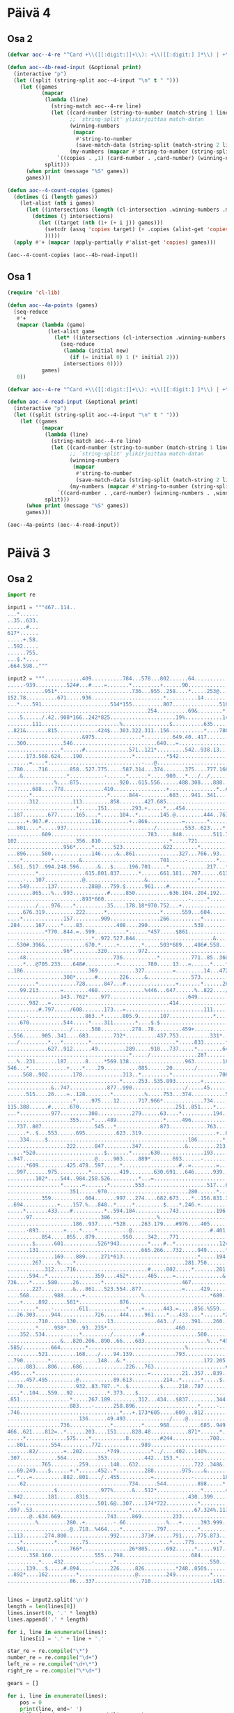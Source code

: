 * Päivä 4

** Osa 2

#+begin_src emacs-lisp
(defvar aoc--4-re "^Card +\\([[:digit:]]+\\): +\\([[:digit:] ]*\\) | +\\([[:digit:] ]*\\)$")

(defun aoc--4b-read-input (&optional print)
  (interactive "p")
  (let ((split (string-split aoc--4-input "\n" t " ")))
    (let ((games
           (mapcar
            (lambda (line)
              (string-match aoc--4-re line)
              (let ((card-number (string-to-number (match-string 1 line)))
                    ;; `string-split' ylikirjoittaa match-datan
                    (winning-numbers
                     (mapcar
                      #'string-to-number
                      (save-match-data (string-split (match-string 2 line) " " t " "))))
                    (my-numbers (mapcar #'string-to-number (string-split (match-string 3 line) " " t " "))))
                `((copies . ,1) (card-number . ,card-number) (winning-numbers . ,winning-numbers) (my-numbers . ,my-numbers))))
            split)))
      (when print (message "%S" games))
      games)))

(defun aoc--4-count-copies (games)
  (dotimes (i (length games))
    (let-alist (nth i games)
      (let ((intersections (length (cl-intersection .winning-numbers .my-numbers))))
        (dotimes (j intersections)
          (let ((target (nth (1+ (+ i j)) games)))
            (setcdr (assq 'copies target) (+ .copies (alist-get 'copies target)))
            )))))
  (apply #'+ (mapcar (apply-partially #'alist-get 'copies) games)))
#+end_src

#+begin_src emacs-lisp
(aoc--4-count-copies (aoc--4b-read-input))
#+end_src

#+RESULTS:
: 13114317

** Osa 1

#+begin_src emacs-lisp
(require 'cl-lib)

(defun aoc--4a-points (games)
  (seq-reduce
   #'+
   (mapcar (lambda (game)
             (let-alist game
               (let* ((intersections (cl-intersection .winning-numbers .my-numbers)))
                 (seq-reduce
                  (lambda (initial new)
                    (if (= initial 0) 1 (* initial 2)))
                  intersections 0))))
           games)
   0))

(defvar aoc--4-re "^Card +\\([[:digit:]]+\\): +\\([[:digit:] ]*\\) | +\\([[:digit:] ]*\\)$")

(defun aoc--4-read-input (&optional print)
  (interactive "p")
  (let ((split (string-split aoc--4-input "\n" t " ")))
    (let ((games
           (mapcar
            (lambda (line)
              (string-match aoc--4-re line)
              (let ((card-number (string-to-number (match-string 1 line)))
                    ;; `string-split' ylikirjoittaa match-datan
                    (winning-numbers
                     (mapcar
                      #'string-to-number
                      (save-match-data (string-split (match-string 2 line) " " t " "))))
                    (my-numbers (mapcar #'string-to-number (string-split (match-string 3 line) " " t " "))))
                `((card-number . ,card-number) (winning-numbers . ,winning-numbers) (my-numbers . ,my-numbers))))
            split)))
      (when print (message "%S" games))
      games)))
#+end_src

#+begin_src emacs-lisp
(aoc--4a-points (aoc--4-read-input))
#+end_src

#+RESULTS:
: 24706

* Päivä 3

** Osa 2

#+begin_src python :tangle 3-2.py
import re

input1 = """467..114..
...*......
..35..633.
......#...
617*......
.....+.58.
..592.....
......755.
...$.*....
.664.598.."""

input2 = """............409..........784...578...802......64..............................486.248..............177....................369...............
.....-939..........524#...#....=.......*.........+......90.................................76..615..-..@.....961..........$.......*.........
............951*........................736...955..258....*.....253@.............210.10.....=...*.......776...*....&...............600..274.
152.78..........671.....936.......................*..........14...............................575.=.........214..519.....787.739........*...
...*....591......................514*155..........807...............516.............23...5#.......250.531...................*......-..71....
.............................................254..........69&........*..............*....................*...............*........785.......
....5....../.42..908*166..242*825.....................19%............148..822......127..+...+...........971...........206.540.753...........
........111.........................%...............$..........635..........*..........222.286..823..........%................&...=630......
..821&.......815.............424$...303.322.311..156...........*....786.....91..620............*....319......406......187..............&865.
........................&975...............*.........649.40..417.......+.........../............39....................*...........%.........
...300............546...........................640...=...................................319............246....883.253...690...526......435
.................*......#..............571..121*.........542..938.13...532*....726....795.........%........*.............*...........683*...
......173.568.624....190................*..........*542....................464..*..................519.144..652.65......926.................
.......=....*..............................-...@................................592..658..78*537..........#...................303.200*......
..780.....716.......858..527.775.....587.314...374.......375....777.166.............................................677*394.....*.....512...
....&..............*...........-......*......*.....900...*.../../............287..255.......431...........104..440..........803..844........
...............%....875.............920...615.556......488.308....888........@.......$..522*..........511.*............/.....&..............
........688....778.............410.................+...............*..#322......234...........692....*.....583.240+....800.............&....
.......*........................*......844-.........683....941..341...............*..........#......637.....................=768..983.80....
.......312...........113.........858........427.685........................*211..336..........................502...........................
......................*......151........293.+.....*...454................63.............39........831+.........%......./...$................
..187........677......165....*......104..*.......145.@.........444..767...................*...975................659.352.844....*.160.......
......+.967.#..............116.........+..866...........=.......*......*404..............659.....*...............*............293...*.......
...801....*.....937............................/.........553..623....*........567....244......%...816....994.....510....173........547......
...........609...............................783.....848..........511.718.....*.............116.........*......................&.......65.46
102...................356..810......................*.....721..............244...$.....315...........&..605...22..........665.411..../......
..................956*.....*......523.............622........*.................322........*........703............888.......*.......714.....
...896.....580.............146.....&..861..............327...766..93.......534...........482..327.........494.....*.......978...............
....*.........*..-.....&.........................701.....-.........*...429....................%...$.........*..895..................../.....
..561..517..994.248.596......&...$.....196.701.....*............217...*....160........240..+....265..471..76............509..15........245..
.........*...............615.801.837......*......661.181...707......613...-.......495......959..........*....#...........*....$.............
.....-...107............@...................&................*.....................*....$............853.....808..249.160.......725......151
....549......137..........288@...759.$......961....#..........................788.....846......920................../.......774.............
........865...%...993...........#.....850...........636.104..204.192...387...%............382.....+..&.......436........682*.......532......
........................893*660...........................-.....*.........&......$........../.334....505.+....-..732*................*......
........./....976....*..........35....178.18*970.752...+..........................567..258.......*.......829...........+..358*..*464..189...
.....676.319..........222......*.................*......559...604.......-.....687.....*..........16..........492......376...................
....*.............157.........909................266..........*.........971..+.....211..885...........$.......%.....@............#..........
.284.....167.....*....83...........408....290...............538........................../....&.84*...885........575..........511..481......
............*770..844.=..599..........*......*457.....$861................779..240...$......897..........................520%......*........
...........................*..972.527.844.........................&........*..........26........957.................787.........759.........
...530#.396&.............670.*.....+.......*.....503*689....486#.558....522........................=..........629..%........................
..................96*........320..........972...............................$..776.....................755...*...................265*53..265
....48............................736...........*..........771..85..360..705......*501..793..................685........................*...
.....*...@705.233....648#..........+.........780.....13...=......*....*.........................*..................898%....282........478...
..186.....................369............327.........=.........14...472..........942...*.....817.......611....66-..........&......236.......
..................308*......#.......226.....&..............573..................*....85.9.........801..*..........217*........237*..........
.........*............728......847...#................+.......*......267.....634.................=......979...........14...............364..
....99.213.......=........468...............%446...647......%..822..../...........819................*.........469.........70.37.......*....
.................143..762*....977.........................649..................../.....123....-...902.67..939..&.............*........793...
.......982...=......................................414...................477.........=......266..........=.............622*....672*........
..........#.797...../608.......173...=.........................111...............219.....252....................438.726.....902.....25.=....
......-..................863..*......805.9.......107..............*........151.....*........*234...422....995....*.....*................866.
....670...........544.....*....311.......*....$.$............................-..943.......*........*......=.......167...695.................
..................../......508..........278..78.........459+...........................922.201....513.518....985............476%............
..556......905..341....683........732*..........437.753..........331*..342..374.475..@.................*....*.........591............+972...
.../.........*...*........*...........................*.....833.......*...............566....*..........460..621.836..*.....................
.............627..912......49.........289.....910...737.....*........645.....977..159.....707..104.644............-...872..........&....453.
.......................................*...../...............287.........375*........-.........*....*..723+...256...........361....184.*....
...%..231.......187......8.....*569.138..................963.........184.........899........571...836..........*...*..........*.........349.
546...*............+....*....29...........885......20......./......................*.........................95.....660........470..........
.....568..902........178.............313..*.........*...............706.....19....724....338..........880*......701........996......84.701..
....................................*.....253..535.893........+.............=..............*..............520...............&......-........
..............&..747............877..990................./.....45.........................604....&...................152......275.....%931..
......515....26....=..128........*..........%.....753...374...........522*835.........838.....344...222..........602....+....*..............
.....................*.....975....12......717.966*.............734.............486...*.................*.....634*..........431..%........645
115.388......#......670...............................251..851....*.....666.....*..887.18..532......661..685.....................947....+...
...*..........977.........308...........279......63....*..........194..*.....886.........*.../.............*......543.419...................
....................355....*....489...............*.....496.............933......714....91.....558*669.....475.../....*..........501........
...737..807.................545...*..............873............763....................................864..........152............*........
......*..$...553......695..........623..319........................+..681./....@835..669...........530*.......................402.538.......
....334.....$.............................................186........*.....977.......*.....................82.....950.....985*...........751
...................222......847.........347..............&.........213............+..168..........820&.......@...*....211............150*...
.....*520......................$.......*......630..............193.......597....266.........744..................950.....*...584............
..947.......................@.....903.....889*.......693......-.........*......................*365..........846........655...*.............
......*609.........425.478..597.....*..................#..=........=...............469......*............721....*267..........872...........
...997.......975..........*.........419........630.691...646......939.................*..865.933.805*676....*...............................
.........102*....544..984.258.526.........*...=...........................@........473......................932......247...............955..
.................*......=.......*........553....................517...600..344.....................742...............%....=...........+.....
....................351......970..........................280......*.....*........&.........782........................486..............&...
...........359...........604.......997...274....682.673....*..156.831.392.....@..228.814......*.........145.......835.............222.570...
..694...........+....157.%...848..*.....*.........$....*.246.+.............447.......*......259..@381......*54.....@............%.*.........
.....*.......433....#..........*..594.184...........743............196.........967.987.......................................649...941.@....
......97......................386...............%........................839..............760.............151...&...344................871..
.....................186..937.....*528.....263.179....#976....405...................+...............522........65...*...........*...........
......-893........+....*....*..........@.........................#.401.....72+....719.104.....731...*....31#......93..274+....41.348........
...........854.....855...879.........950.....342....771...............................*.......*....546......................................
........$......601...........526*943.........*....#..*..............124.&839..#......161....558...............140...........................
.......131.................................665.266...732.....949......*.......31................@754...*...........932*................&....
...............169....889.....271*613........................*.....194...+............................107..............142....551*925.56....
........267.....%....*...................................281.750.......563...........848.477..655..........674..............................
............312....716.......................#.....802.....*.......281......../.........*......*...........*...708..........................
.......594..*...............359....462*......405.....=...............&.........439.........759....*........987....*330......................
736....*.....580.....26.......*.........................467.........................456...*.....13.102.460..................693.....960.....
........227..........&...861...523.554..877.............=.....429................./........383...........*......$.......623....*.........651
....568........988......+..................%.....................*689.......@..691...39.........=.....123.......869...........1.........$...
....+.....892......581*.............876....................................603.........*......399......................927-.................
.........*....-........611............*....+......443.=.....856.%559................679..592....................853.........925...34........
...26.303.....944...........726.....444.....961....*...433....*......*215...26...95.............82...........................*.....@./......
..........710......130..........13..............443../.....391....260......&.......*.....751....*...........................508.......555...
.........*.....958*.....93..235*......................460........................491.......*.....324.........$409..972...2..................
....352..534...........*........./.........#.................580.........834................973......102.632......*.......*............48...
.................&...820.206..890..66....683....................%...*493.....256...$....................*................434.....884..&.....
.585/.........664........*...............................%...............512..*..914..188....*................941*...........282....@...+...
..........521.........168..../....94.139..............793...............*....827.....*....215..........24.............................787...
..790........*...............148...&.*.........................172.205..728...........153.......176......*963..649.....628......19..........
......883....806.....686..............226...763.......................#...........229.............*...........*....321..-....../.......60...
.495....*....................................=..........21..357...839........*968...*............469........339....................../.*....
......457.495.........@.....-.....89.613..........214..*......*.....$.....958.......341...%.....................645...274..37......82..465..
...70.................932..83.787..*..$..........$.....218..787............................7..287...............*.......*....+..............
....*..104...559...92...........*.373....$.............................163...........304.........*...........667.....547..67................
.851................*.....267.189.........312...434...$837.........344.#..............=......604.679.......................@................
....................883....-......258.896....................*.....-.......687..488............*...................615$.....................
.746................................*...+.173*605.....609...812........721..=..*...........582..906......../...85.........940.409..928......
.......................136......49.493............../....@..............*.....721....857...*.............62......-...465....*..=......*.....
.................736.............*.........*.....968..........685..949.755............*.....37..*.............=....................*..53....
466..621....812=..*......203....151.....828.48............871*......*............/.....764.....384.........37..905.............&.314........
.....*.............575....*...........8..........#244............708...........131.....................546..*........641....189.............
...801........554..........772.............989.......................................751...523...117......*..538........*..........*........
.......82/........+..202........*749..........*../....402...140%......................+.....*.......#..202............93..604*..438.567..128
.307............564..........353............442...153.*.......................516..5.......414................131.......................*...
...........765.........259.......148...632..................722..348&..115.........-.............195.$186.729.......19*................602..
...69.249....$......+.*......452..*.........288.........975....&......../.....865.................*.........*...744....423........756*......
...*...=..........882..801..../..455..........=............-.........16........*..957..841......912..581....887..-...........745......464...
....62.................................734......544..........898.....*.......548..=....*.............+.............516..632....*............
...............$..............977%......&...512*..............*.......473...............985.678..128.............+...*.....+..330...........
..942........181......831$................................430..399...........637*356..........*...../...........656...500.........135*403...
...*.........................501.6@..307....174*722..........*........................*281.663..............101.............................
.997..53.......-.......................*....................67.324%.117........=...227......................./.............385.......198..26
.......@..634.669...............743.....869..........233...............*......948..........................#....817.......&...........*.....
.........%.........280..+.........-.66.............%...+......393.999..745..$.......$........472..940.......70.....*........$......+..615...
....................@..718..%464....*...........797..........*...............134.....38..560*........*..............388......307...49.......
..113.......274.800..............992.......373#......791.....775.873.................................227..849=.357..........................
....*..........*........75..........................*....775........*..179......................................*......77.........=293..987.
...501..............766*...............26*805......692......*.....917....#.........................+.....483.413..........810...........*...
.......358.160..............555...798......................684.....................676..........229......*........+..815.................657
..........*....432.........-......*..............................550....795...816...$.................758........193....-.......222%.666....
......139...$.....#.894..........226.....826..........*248..850$..........#..*....@...........895*..8.....340.+...........922.........=.....
..892*....162.........*..................@.........249...........*............845..902...+................#....800..974....*................
....................86...337...............710....................143.....................179.....976.......................419.........468."""


lines = input2.split('\n')
length = len(lines[0])
lines.insert(0, '.' * length)
lines.append('.' * length)

for i, line in enumerate(lines):
    lines[i] = '.' + line + '.'

star_re = re.compile("\*")
number_re = re.compile("\d+")
left_re = re.compile("\d+\*")
right_re = re.compile("\*\d+")

gears = []

for i, line in enumerate(lines):
    pos = 0
    print(line, end=' ')
    while found := star_re.search(line, pos):
        nums = []
        # up
        up = lines[i-1]
        s = found.start() - 1
        e = found.end() + 1
        search = up[s:e]
        while search[0].isdigit():
            search = up[s - 1] + search
            s = s - 1
        while search[-1].isdigit():
            # saattaa sisältää bugin
            search = search + up[e]
            e = e + 1
        nums = nums + [int(n) for n in number_re.findall(search)]
        print('^', search, '', end='')

        # down
        down = lines[i+1]
        s = found.start() - 1
        e = found.end() + 1
        search = down[s:e]
        while search[0].isdigit():
            search = down[s - 1] + search
            s = s - 1
        while search[-1].isdigit():
            # saattaa sisältää bugin
            search = search + down[e]
            e = e + 1
        nums = nums + [int(n) for n in number_re.findall(search)]
        print('v', search, end=' ')

        # left
        left = ''
        li = found.start() - 1
        while line[li].isdigit():
            left = line[li] + left
            li = li - 1
        if len(left) > 0:
            print('<-', int(left), end=' ')
            nums.append(int(left))

        # right
        right = ''
        ri = found.end()
        while line[ri].isdigit():
            right = right + line[ri]
            ri = ri + 1

        if len(right) > 0:
            nums.append(int(right))
            print('->', int(right), end=' ')

        if len(nums) == 2:
            gears.append(nums[0] * nums[1])
        pos = found.end()
        print(nums, end='')
    print()

print('gears', gears, 'ratio', sum(gears))
#+end_src

#+RESULTS:
#+begin_example
..............................................................................................................................................
.............409..........784...578...802......64..............................486.248..............177....................369................
......-939..........524#...#....=.......*.........+......90.................................76..615..-..@.....961..........$.......*.......... ^ .802. v ..736. [802, 736]^ ... v ..600. [600]
.............951*........................736...955..258....*.....253@.............210.10.....=...*.......776...*....&...............600..274.. ^ ... v ..671. <- 951 [671, 951]^ .90.. v ... [90]^ .615. v .575. [615, 575]^ .961. v .214. [961, 214]
.152.78..........671.....936.......................*..........14...............................575.=.........214..519.....787.739........*.... ^ ..258. v .807. [258, 807]^ .274. v .71.. [274, 71]
....*....591......................514*155..........807...............516.............23...5#.......250.531...................*......-..71..... ^ .152.78. v ... [152, 78]^ ... v ... <- 514 -> 155 [514, 155]^ .787.739. v ... [787, 739]
..............................................254..........69&........*..............*....................*...............*........785........ ^ .516. v .148. [516, 148]^ .23. v .127. [23, 127]^ .531.. v .971. [531, 971]^ ... v .206.540. [206, 540]
.....5....../.42..908*166..242*825.....................19%............148..822......127..+...+...........971...........206.540.753............ ^ ... v ... <- 908 -> 166 [908, 166]^ ... v ... <- 242 -> 825 [242, 825]
.........111.........................%...............$..........635..........*..........222.286..823..........%................&...=630....... ^ .822. v .91. [822, 91]
...821&.......815.............424$...303.322.311..156...........*....786.....91..620............*....319......406......187..............&865.. ^ .635. v .417. [635, 417]^ ..823. v ..39. [823, 39]
.........................&975...............*.........649.40..417.......+.........../............39....................*...........%.......... ^ .322.311. v ... [322, 311]^ .187. v .253. [187, 253]
....300............546...........................640...=...................................319............246....883.253...690...526......435.
..................*......#..............571..121*.........542..938.13...532*....726....795.........%........*.............*...........683*.... ^ ..546. v .624.. [546, 624]^ ..640. v ... <- 121 [640, 121]^ ... v ..464. <- 532 [464, 532]^ .246. v ..652. [246, 652]^ ..690. v .926. [690, 926]^ ..435. v ... <- 683 [435, 683]
.......173.568.624....190................*..........*542....................464..*..................519.144..652.65......926.................. ^ .571. v ... [571]^ ... v ... -> 542 [542]^ .726. v .592. [726, 592]
........=....*..............................-...@................................592..658..78*537..........#...................303.200*....... ^ .568. v .716. [568, 716]^ ... v ... <- 78 -> 537 [78, 537]^ ... v ..512. <- 200 [512, 200]
...780.....716.......858..527.775.....587.314...374.......375....777.166.............................................677*394.....*.....512.... ^ ... v ... <- 677 -> 394 [677, 394]^ .303. v ..844. [303, 844]
.....&..............*...........-......*......*.....900...*.../../............287..255.......431...........104..440..........803..844......... ^ ..858. v ..875. [858, 875]^ .587. v .920. [587, 920]^ ... v .615.556. [615, 556]^ .375. v .488. [375, 488]
................%....875.............920...615.556......488.308....888........@.......$..522*..........511.*............/.....&............... ^ ..431. v ... <- 522 [431, 522]^ .104. v ..583. [104, 583]
.........688....778.............410.................+...............*..#322......234...........692....*.....583.240+....800.............&..... ^ .888. v .341.. [888, 341]^ ..511. v .637. [511, 637]
........*........................*......844-.........683....941..341...............*..........#......637.....................=768..983.80..... ^ ..688. v .312. [688, 312]^ .410. v ..858. [410, 858]^ .234. v .336. [234, 336]
........312...........113.........858........427.685........................*211..336..........................502............................ ^ ... v .63.. -> 211 [63, 211]
.......................*......151........293.+.....*...454................63.............39........831+.........%......./...$................. ^ .113. v .165. [113, 165]^ .685. v .145. [685, 145]
...187........677......165....*......104..*.......145.@.........444..767...................*...975................659.352.844....*.160........ ^ .151. v .116. [151, 116]^ .293. v ..866. [293, 866]^ .39.. v .659. [39, 659]^ ... v .293. [293]
.......+.967.#..............116.........+..866...........=.......*......*404..............659.....*...............*............293...*........ ^ .444. v .623. [444, 623]^ .767.. v ... -> 404 [767, 404]^ .975.. v ..816. [975, 816]^ .659. v .510. [659, 510]^ .160. v .547. [160, 547]
....801....*.....937............................/.........553..623....*........567....244......%...816....994.....510....173........547....... ^ .967. v ..609. [967, 609]^ ... v .511.718. [511, 718]
............609...............................783.....848..........511.718.....*.............116.........*......................&.......65.46. ^ .567. v .244.. [567, 244]^ ..994. v .605. [994, 605]
.102...................356..810......................*.....721..............244...$.....315...........&..605...22..........665.411..../....... ^ ..848. v .622. [848, 622]
...................956*.....*......523.............622........*.................322........*........703............888.......*.......714...... ^ ..356. v ... <- 956 [356, 956]^ .810. v .146. [810, 146]^ .721.. v .766. [721, 766]^ .315.. v .482. [315, 482]^ .665. v .978. [665, 978]
....896.....580.............146.....&..861..............327...766..93.......534...........482..327.........494.....*.......978................ ^ .888. v .895.. [888, 895]
.....*.........*..-.....&.........................701.....-.........*...429....................%...$.........*..895..................../...... ^ .896. v .561. [896, 561]^ .580.. v .994. [580, 994]^ .93. v .217.. [93, 217]^ .494. v .76.. [494, 76]
...561..517..994.248.596......&...$.....196.701.....*............217...*....160........240..+....265..471..76............509..15........245... ^ .701. v .661. [701, 661]^ ..429. v .613. [429, 613]
..........*...............615.801.837......*......661.181...707......613...-.......495......959..........*....#...........*....$.............. ^ .517. v .107. [517, 107]^ .196.701. v ... [196, 701]^ .471.. v .853.. [471, 853]^ .509. v .160.. [509, 160]
......-...107............@...................&................*.....................*....$............853.....808..249.160.......725......151. ^ .707. v ... [707]^ .495. v ... [495]
.....549......137..........288@...759.$......961....#..........................788.....846......920................../.......774..............
.........865...%...993...........#.....850...........636.104..204.192...387...%............382.....+..&.......436........682*.......532....... ^ ..774. v ... <- 682 [774, 682]
.........................893*660...........................-.....*.........&......$........../.334....505.+....-..732*................*....... ^ ... v ... <- 893 -> 660 [893, 660]^ .204.192. v ... [204, 192]^ ... v ... <- 732 [732]^ .532. v ..189. [532, 189]
........../....976....*..........35....178.18*970.752...+..........................567..258.......*.......829...........+..358*..*464..189.... ^ ... v ..222. [222]^ ... v ... <- 18 -> 970 [18, 970]^ .334.. v .16. [334, 16]^ ... v ... <- 358 [358]^ ... v ... -> 464 [464]
......676.319..........222......*.................*......559...604.......-.....687.....*..........16..........492......376.................... ^ ..35. v .909. [35, 909]^ .752. v .266. [752, 266]^ ..258. v .211.. [258, 211]
.....*.............157.........909................266..........*.........971..+.....211..885...........$.......%.....@............#........... ^ ..676. v .284.. [676, 284]^ .604. v .538. [604, 538]
..284.....167.....*....83...........408....290...............538........................../....&.84*...885........575..........511..481....... ^ ..157. v ..844. [157, 844]^ ... v ... <- 84 [84]
.............*770..844.=..599..........*......*457.....$861................779..240...$......897..........................520%......*......... ^ .167.. v ... -> 770 [167, 770]^ .408.. v .844. [408, 844]^ .290.. v ... -> 457 [290, 457]^ .481. v .759.. [481, 759]
............................*..972.527.844.........................&........*..........26........957.................787.........759.......... ^ .599. v .670. [599, 670]^ .779. v .522.. [779, 522]
....530#.396&.............670.*.....+.......*.....503*689....486#.558....522........................=..........629..%......................... ^ ..972. v .320. [972, 320]^ ... v .972. [972]^ ... v ... <- 503 -> 689 [503, 689]
...................96*........320..........972...............................$..776.....................755...*...................265*53..265. ^ ... v ... <- 96 [96]^ ..629. v .685. [629, 685]^ ... v ... <- 265 -> 53 [265, 53]
.....48............................736...........*..........771..85..360..705......*501..793..................685........................*.... ^ ... v .780.. [780]^ .776.. v ... -> 501 [776, 501]^ ..265. v .478. [265, 478]
......*...@705.233....648#..........+.........780.....13...=......*....*.........................*..................898%....282........478.... ^ .48. v .186.. [48, 186]^ .85. v .14.. [85, 14]^ .360. v .472. [360, 472]^ ... v .817.. [817]
...186.....................369............327.........=.........14...472..........942...*.....817.......611....66-..........&......236........ ^ ... v .85.9. [85, 9]
...................308*......#.......226.....&..............573..................*....85.9.........801..*..........217*........237*........... ^ ... v ..728. <- 308 [728, 308]^ ..942. v .634.. [942, 634]^ .611. v ..979. [611, 979]^ ... v ..14. <- 217 [14, 217]^ ..236. v ... <- 237 [236, 237]
..........*............728......847...#................+.......*......267.....634.................=......979...........14...............364... ^ ... v .213. [213]^ .573.. v ..822. [573, 822]
.....99.213.......=........468...............%446...647......%..822..../...........819................*.........469.........70.37.......*..... ^ ... v .902.67. [902, 67]^ .364. v .793. [364, 793]
..................143..762*....977.........................649..................../.....123....-...902.67..939..&.............*........793.... ^ ..468. v ... <- 762 [468, 762]^ .70.37. v ... [70, 37]
........982...=......................................414...................477.........=......266..........=.............622*....672*......... ^ ... v ..902. <- 622 [902, 622]^ ... v ..25. <- 672 [25, 672]
...........#.797...../608.......173...=.........................111...............219.....252....................438.726.....902.....25.=.....
.......-..................863..*......805.9.......107..............*........151.....*........*234...422....995....*.....*................866.. ^ ..173. v ..311. [173, 311]^ .111.. v ... [111]^ .219. v .943.. [219, 943]^ .252.. v ... -> 234 [252, 234]^ .438. v ..167. [438, 167]^ .726.. v ..695. [726, 695]
.....670...........544.....*....311.......*....$.$............................-..943.......*........*......=.......167...695.................. ^ .863. v ..508. [863, 508]^ .9. v .278. [9, 278]^ ... v .922.201. [922, 201]^ .422. v .513. [422, 513]
...................../......508..........278..78.........459+...........................922.201....513.518....985............476%.............
...556......905..341....683........732*..........437.753..........331*..342..374.475..@.................*....*.........591............+972.... ^ ... v ... <- 732 [732]^ ... v ... <- 331 [331]^ .518. v ..460. [518, 460]^ ..985. v ..621. [985, 621]
..../.........*...*........*...........................*.....833.......*...............566....*..........460..621.836..*...................... ^ .905. v .627. [905, 627]^ .341. v ..912. [341, 912]^ .683.. v ..49. [683, 49]^ .753. v .737. [753, 737]^ ..342. v .645. [342, 645]^ ... v .707.. [707]^ .591. v .872. [591, 872]
..............627..912......49.........289.....910...737.....*........645.....977..159.....707..104.644............-...872..........&....453.. ^ .833. v ..287. [833, 287]
........................................*...../...............287.........375*........-.........*....*..723+...256...........361....184.*..... ^ .289. v .138.. [289, 138]^ ..977. v ... <- 375 [977, 375]^ .104. v .571.. [104, 571]^ .644. v .836. [644, 836]^ ..453. v ..349. [453, 349]
....%..231.......187......8.....*569.138..................963.........184.........899........571...836..........*...*..........*.........349.. ^ ... v .29.. -> 569 [29, 569]^ .256. v .95.. [256, 95]^ ... v ..660. [660]^ .361. v ..470. [361, 470]
.546...*............+....*....29...........885......20......./......................*.........................95.....660........470........... ^ .231. v .568. [231, 568]^ ..8. v .178.. [8, 178]^ .899. v .724. [899, 724]
......568..902........178.............313..*.........*...............706.....19....724....338..........880*......701........996......84.701... ^ .885. v .253. [885, 253]^ .20. v .893. [20, 893]^ ... v ..520. <- 880 [520, 880]
.....................................*.....253..535.893........+.............=..............*..............520...............&......-......... ^ ..313. v ..990. [313, 990]^ .338. v .604. [338, 604]
...............&..747............877..990................./.....45.........................604....&...................152......275.....%931...
.......515....26....=..128........*..........%.....753...374...........522*835.........838.....344...222..........602....+....*............... ^ .877. v ..12. [877, 12]^ ... v ... <- 522 -> 835 [522, 835]^ ..275. v .431. [275, 431]
......................*.....975....12......717.966*.............734.............486...*.................*.....634*..........431..%........645. ^ ..128. v .670. [128, 670]^ ..753. v ... <- 966 [753, 966]^ ..838. v .887. [838, 887]^ .222.. v .661.. [222, 661]^ ..602. v ... <- 634 [602, 634]
.115.388......#......670...............................251..851....*.....666.....*..887.18..532......661..685.....................947....+.... ^ .734.. v .194. [734, 194]^ .486. v .886.. [486, 886]
....*..........977.........308...........279......63....*..........194..*.....886.........*.../.............*......543.419.................... ^ .115.388. v ... [115, 388]^ .251. v ..496. [251, 496]^ ..666. v ..933. [666, 933]^ .18.. v .91. [18, 91]^ .685. v .475. [685, 475]
.....................355....*....489...............*.....496.............933......714....91.....558*669.....475.../....*..........501......... ^ .308. v ..545. [308, 545]^ .63. v .873. [63, 873]^ ... v ... <- 558 -> 669 [558, 669]^ .419. v .152. [419, 152]
....737..807.................545...*..............873............763....................................864..........152............*......... ^ .489. v ..623. [489, 623]^ .501. v .538. [501, 538]
.......*..$...553......695..........623..319........................+..681./....@835..669...........530*.......................402.538........ ^ .737.. v .334. [737, 334]^ ..864. v ... <- 530 [864, 530]
.....334.....$.............................................186........*.....977.......*.....................82.....950.....985*...........751. ^ ..681. v .213. [681, 213]^ .669. v .168. [669, 168]^ ..402. v ... <- 985 [402, 985]
....................222......847.........347..............&.........213............+..168..........820&.......@...*....211............150*.... ^ ..950. v .950. [950, 950]^ ..751. v ... <- 150 [751, 150]
......*520......................$.......*......630..............193.......597....266.........744..................950.....*...584............. ^ ... v .947.. -> 520 [947, 520]^ ..347. v ... [347]^ .211.. v .655. [211, 655]
...947.......................@.....903.....889*.......693......-.........*......................*365..........846........655...*.............. ^ ..630. v ... <- 889 [630, 889]^ ..597. v ... [597]^ .744.. v ... -> 365 [744, 365]^ .584. v .872. [584, 872]
.......*609.........425.478..597.....*..................#..=........=...............469......*............721....*267..........872............ ^ ... v .997.. -> 609 [997, 609]^ .903. v .419. [903, 419]^ ... v .865.933. [865, 933]^ .846.. v ... -> 267 [846, 267]
....997.......975..........*.........419........630.691...646......939.................*..865.933.805*676....*................................ ^ .478.. v .258. [478, 258]^ .469.. v .473.. [469, 473]^ ... v ... <- 805 -> 676 [805, 676]^ .721.. v .932. [721, 932]
..........102*....544..984.258.526.........*...=...........................@........473......................932......247...............955... ^ ..975. v ... <- 102 [975, 102]^ ... v .553. [553]
..................*......=.......*........553....................517...600..344.....................742...............%....=...........+...... ^ .544. v ... [544]^ .526. v .970.. [526, 970]
.....................351......970..........................280......*.....*........&.........782........................486..............&.... ^ .517.. v .831. [517, 831]^ .600.. v .392.. [600, 392]
............359...........604.......997...274....682.673....*..156.831.392.....@..228.814......*.........145.......835.............222.570.... ^ .280. v .246. [280, 246]^ .782. v .259. [782, 259]
...694...........+....157.%...848..*.....*.........$....*.246.+.............447.......*......259..@381......*54.....@............%.*.......... ^ ..997. v .594. [997, 594]^ ..274. v .184. [274, 184]^ .673.. v .743.. [673, 743]^ .814. v .987. [814, 987]^ .145.. v ... -> 54 [145, 54]^ .222. v ..941. [222, 941]
......*.......433....#..........*..594.184...........743............196.........967.987.......................................649...941.@..... ^ .694.. v ..97. [694, 97]^ .848. v .386. [848, 386]
.......97......................386...............%........................839..............760.............151...&...344................871...
......................186..937.....*528.....263.179....#976....405...................+...............522........65...*...........*............ ^ ... v ... -> 528 [528]^ .344. v .93.. [344, 93]^ ... v .41.348. [41, 348]
.......-893........+....*....*..........@.........................#.401.....72+....719.104.....731...*....31#......93..274+....41.348......... ^ .186. v ... [186]^ .937. v .879.. [937, 879]^ .522. v .546. [522, 546]
............854.....855...879.........950.....342....771...............................*.......*....546....................................... ^ .104. v .161. [104, 161]^ .731. v .558. [731, 558]
.........$......601...........526*943.........*....#..*..............124.&839..#......161....558...............140............................ ^ ... v ... <- 526 -> 943 [526, 943]^ .342. v .665. [342, 665]^ .771. v .732. [771, 732]
........131.................................665.266...732.....949......*.......31................@754...*...........932*................&..... ^ .124. v .194.. [124, 194]^ ... v .107. [107]^ ... v ..142. <- 932 [142, 932]
................169....889.....271*613........................*.....194...+............................107..............142....551*925.56..... ^ ... v ... <- 271 -> 613 [271, 613]^ .949. v .750. [949, 750]^ ... v ... <- 551 -> 925 [551, 925]
.........267.....%....*...................................281.750.......563...........848.477..655..........674............................... ^ ..889. v .716. [889, 716]
.............312....716.......................#.....802.....*.......281......../.........*......*...........*...708........................... ^ .281. v ... [281]^ .848.477. v ... [848, 477]^ .655. v ... [655]^ .674. v .987. [674, 987]
........594..*...............359....462*......405.....=...............&.........439.........759....*........987....*330....................... ^ .312. v ..580. [312, 580]^ ... v ... <- 462 [462]^ ... v .13.102. [13, 102]^ .708.. v ... -> 330 [708, 330]
.736....*.....580.....26.......*.........................467.........................456...*.....13.102.460..................693.....960...... ^ .594. v ..227. [594, 227]^ .359. v ..523. [359, 523]^ ..759. v ..383. [759, 383]
.........227..........&...861...523.554..877.............=.....429................./........383...........*......$.......623....*.........651. ^ .460. v .123.. [460, 123]^ .693.. v .1.. [693, 1]
.....568........988......+..................%.....................*689.......@..691...39.........=.....123.......869...........1.........$.... ^ .429.. v ... -> 689 [429, 689]
.....+.....892......581*.............876....................................603.........*......399......................927-.................. ^ ... v ..611. <- 581 [611, 581]^ .39.. v .679.. [39, 679]
..........*....-........611............*....+......443.=.....856.%559................679..592....................853.........925...34......... ^ ..892. v .303.. [892, 303]^ .876. v .444. [876, 444]
....26.303.....944...........726.....444.....961....*...433....*......*215...26...95.............82...........................*.....@./....... ^ .443. v .443.. [443, 443]^ .856. v .391.. [856, 391]^ ... v .260.. -> 215 [260, 215]^ .925. v .508. [925, 508]
...........710......130..........13..............443../.....391....260......&.......*.....751....*...........................508.......555.... ^ .95.. v .491. [95, 491]^ .82. v ..324. [82, 324]
..........*.....958*.....93..235*......................460........................491.......*.....324.........$409..972...2................... ^ ..710. v .534. [710, 534]^ ..130. v ... <- 958 [130, 958]^ ..13. v ... <- 235 [13, 235]^ .751. v ..973. [751, 973]
.....352..534...........*........./.........#.................580.........834................973......102.632......*.......*............48.... ^ ..93. v .820. [93, 820]^ ..972. v ... [972]^ .2.. v .434. [2, 434]
..................&...820.206..890..66....683....................%...*493.....256...$....................*................434.....884..&...... ^ ... v ... -> 493 [493]^ .102.632. v ... [102, 632]
..585/.........664........*...............................%...............512..*..914..188....*................941*...........282....@...+.... ^ .206. v .168.. [206, 168]^ .256. v .827. [256, 827]^ ... v .215.. [215]^ ... v ... <- 941 [941]
...........521.........168..../....94.139..............793...............*....827.....*....215..........24.............................787.... ^ ..512. v .728. [512, 728]^ ..188. v ..153. [188, 153]
...790........*...............148...&.*.........................172.205..728...........153.......176......*963..649.....628......19........... ^ .521.. v .806. [521, 806]^ .139. v ..226. [139, 226]^ .24.. v ... -> 963 [24, 963]
.......883....806.....686..............226...763.......................#...........229.............*...........*....321..-....../.......60.... ^ .176. v .469. [176, 469]^ ..649. v .339. [649, 339]
..495....*....................................=..........21..357...839........*968...*............469........339....................../.*..... ^ .883. v .457. [883, 457]^ ... v .958.. -> 968 [958, 968]^ .229. v .341. [229, 341]^ .60. v .465. [60, 465]
.......457.495.........@.....-.....89.613..........214..*......*.....$.....958.......341...%.....................645...274..37......82..465... ^ ..21. v .218. [21, 218]^ .357. v .787. [357, 787]
....70.................932..83.787..*..$..........$.....218..787............................7..287...............*.......*....+............... ^ .89. v .373. [89, 373]^ .645. v .667.. [645, 667]^ .274. v .547.. [274, 547]
.....*..104...559...92...........*.373....$.............................163...........304.........*...........667.....547..67................. ^ .70. v .851.. [70, 851]^ .787. v .189. [787, 189]^ .287.. v .679. [287, 679]
..851................*.....267.189.........312...434...$837.........344.#..............=......604.679.......................@................. ^ .92. v .883. [92, 883]
.....................883....-......258.896....................*.....-.......687..488............*...................615$...................... ^ ... v .812. [812]^ .604. v ..906. [604, 906]
..746................................*...+.173*605.....609...812........721..=..*...........582..906......../...85.........940.409..928....... ^ .258. v .493. [258, 493]^ ... v ... <- 173 -> 605 [173, 605]^ ..488. v .721. [488, 721]
........................136......49.493............../....@..............*.....721....857...*.............62......-...465....*..=......*...... ^ .721. v .755. [721, 755]^ .582. v ..37. [582, 37]^ .940. v ... [940]^ .928.. v .53. [928, 53]
..................736.............*.........*.....968..........685..949.755............*.....37..*.............=....................*..53..... ^ .49. v .151. [49, 151]^ ... v .828.48. [828, 48]^ .857. v ..764. [857, 764]^ ... v .384. [384]^ ... v .314. [314]
.466..621....812=..*......203....151.....828.48............871*......*............/.....764.....384.........37..905.............&.314......... ^ .736. v ..575. [736, 575]^ ..685. v ... <- 871 [685, 871]^ .949. v .708.. [949, 708]
......*.............575....*...........8..........#244............708...........131.....................546..*........641....189.............. ^ .621. v .801. [621, 801]^ .203. v ..772. [203, 772]^ .37. v ..538. [37, 538]
....801........554..........772.............989.......................................751...523...117......*..538........*..........*......... ^ .546.. v .202.. [546, 202]^ .641.. v .93.. [641, 93]^ ... v .438.567. [438, 567]
........82/........+..202........*749..........*../....402...140%......................+.....*.......#..202............93..604*..438.567..128. ^ ... v .353.. -> 749 [353, 749]^ .989.. v .442. [989, 442]^ .523. v .414. [523, 414]^ ... v ... <- 604 [604]
..307............564..........353............442...153.*.......................516..5.......414................131.......................*.... ^ .402. v ... [402]^ ..128. v .602. [128, 602]
............765.........259.......148...632..................722..348&..115.........-.............195.$186.729.......19*................602... ^ ... v ..423. <- 19 [423, 19]
....69.249....$......+.*......452..*.........288.........975....&......../.....865.................*.........*...744....423........756*....... ^ ..259. v ..801. [259, 801]^ .148. v .455. [148, 455]^ .195. v .912. [195, 912]^ .729. v .887. [729, 887]^ ... v ..464. <- 756 [464, 756]
....*...=..........882..801..../..455..........=............-.........16........*..957..841......912..581....887..-...........745......464.... ^ .69. v ..62. [69, 62]^ .865. v .548. [865, 548]
.....62.................................734......544..........898.....*.......548..=....*.............+.............516..632....*............. ^ .16. v ..473. [16, 473]^ .841. v ..985. [841, 985]^ .745. v .330. [745, 330]
................$..............977%......&...512*..............*.......473...............985.678..128.............+...*.....+..330............ ^ ..544. v ... <- 512 [544, 512]^ .898. v ..399. [898, 399]^ .516. v ..500. [516, 500]
...942........181......831$................................430..399...........637*356..........*...../...........656...500.........135*403.... ^ ... v ... <- 637 -> 356 [637, 356]^ .678. v .663.. [678, 663]^ ... v ... <- 135 -> 403 [135, 403]
....*.........................501.6@..307....174*722..........*........................*281.663..............101.............................. ^ .942. v .997. [942, 997]^ ... v ... <- 174 -> 722 [174, 722]^ .430.. v .67. [430, 67]^ ... v .227.. -> 281 [227, 281]
..997..53.......-.......................*....................67.324%.117........=...227......................./.............385.......198..26. ^ .307. v ..869. [307, 869]
........@..634.669...............743.....869..........233...............*......948..........................#....817.......&...........*...... ^ .117.. v .745. [117, 745]^ .198. v .615. [198, 615]
..........%.........280..+.........-.66.............%...+......393.999..745..$.......$........472..940.......70.....*........$......+..615.... ^ .817.. v ..388. [817, 388]
.....................@..718..%464....*...........797..........*...............134.....38..560*........*..............388......307...49........ ^ .66. v .992.. [66, 992]^ ..393. v .775. [393, 775]^ ..472. v ... <- 560 [472, 560]^ .940.. v .227. [940, 227]
...113.......274.800..............992.......373#......791.....775.873.................................227..849=.357...........................
.....*..........*........75..........................*....775........*..179......................................*......77.........=293..987.. ^ .113. v .501. [113, 501]^ .274.800. v ... [274, 800]^ ..791. v .692. [791, 692]^ .873.. v .917. [873, 917]^ .357. v .413.. [357, 413]
....501..............766*...............26*805......692......*.....917....#.........................+.....483.413..........810...........*.... ^ ..75. v ... <- 766 [75, 766]^ ... v ... <- 26 -> 805 [26, 805]^ .775.. v .684. [775, 684]^ .987. v ..657. [987, 657]
........358.160..............555...798......................684.....................676..........229......*........+..815.................657. ^ .483. v .758.. [483, 758]
...........*....432.........-......*..............................550....795...816...$.................758........193....-.......222%.666..... ^ .358.160. v ... [358, 160]^ .798. v .226. [798, 226]
.......139...$.....#.894..........226.....826..........*248..850$..........#..*....@...........895*..8.....340.+...........922.........=...... ^ ... v .249.. -> 248 [249, 248]^ ..816. v ..845. [816, 845]^ ... v ... <- 895 [895]
...892*....162.........*..................@.........249...........*............845..902...+................#....800..974....*................. ^ ..139. v ... <- 892 [139, 892]^ .894. v .86.. [894, 86]^ ... v ..143. [143]^ .922. v ..419. [922, 419]
.....................86...337...............710....................143.....................179.....976.......................419.........468..
..............................................................................................................................................
gears [590272, 638121, 353625, 205654, 208206, 19454, 11856, 79670, 581593, 76368, 2921, 515601, 111240, 150728, 199650, 74802, 264795, 32097, 100142, 47311, 340704, 77440, 246848, 160392, 638940, 297105, 429792, 406688, 41886, 102400, 266738, 255732, 750750, 540040, 341940, 183000, 224982, 60632, 302808, 325507, 214656, 351780, 78624, 13293, 18645, 99325, 17516, 253738, 25701, 276612, 309868, 795600, 336090, 87520, 588903, 366898, 138348, 601370, 527456, 340336, 118260, 552286, 151830, 650370, 794760, 502656, 576520, 20181, 37544, 463361, 262977, 55319, 137396, 401763, 81440, 527868, 589380, 39168, 100548, 17460, 5344, 31815, 200032, 54438, 191984, 324952, 132508, 128590, 344352, 132530, 365079, 401330, 406638, 311040, 346567, 430865, 14045, 388776, 126670, 8928, 1190, 169920, 765, 224224, 597228, 598169, 3038, 55932, 471006, 60434, 288652, 356616, 2590, 561044, 16800, 53803, 206517, 58968, 73146, 504570, 438404, 2502, 185322, 216486, 238280, 611685, 567435, 310992, 33467, 554961, 220590, 515352, 239071, 39882, 366375, 59384, 538384, 158097, 16501, 24320, 169670, 131208, 1424, 650876, 223905, 17860, 457600, 309870, 204152, 10524, 435870, 118525, 85760, 727398, 743306, 146742, 381668, 142396, 430596, 44620, 124496, 621378, 1638, 325375, 167860, 54999, 373302, 63688, 304647, 269538, 246158, 457920, 145053, 112392, 395970, 902500, 112650, 492440, 138205, 560070, 271560, 509248, 607173, 378357, 807045, 225882, 123324, 221837, 544180, 671972, 99450, 510220, 429627, 235200, 68880, 202538, 592218, 50416, 500039, 803418, 7830, 208902, 67318, 327328, 31992, 14268, 823623, 285012, 16744, 407898, 496018, 227430, 564372, 24056, 132344, 166123, 711750, 509675, 636524, 404496, 665238, 180960, 1326, 233640, 134838, 187757, 290697, 56580, 693, 295581, 354991, 26481, 270276, 388944, 196249, 334696, 55900, 469900, 46645, 26568, 379140, 124540, 3055, 730723, 76260, 868, 64464, 34608, 211712, 372736, 28764, 419926, 31414, 23112, 82544, 220011, 403531, 927344, 78089, 27900, 4578, 280959, 33197, 430215, 149878, 59570, 148743, 194873, 81236, 547224, 127194, 104665, 351848, 544355, 21534, 49184, 7399, 39744, 654748, 423200, 596635, 671892, 497421, 156716, 19906, 110292, 59613, 248346, 264397, 437138, 216522, 77056, 8037, 207459, 67340, 177840, 646623, 350784, 4278, 474020, 7568, 828385, 245850, 278528, 358302, 258000, 226772, 449514, 54405, 939174, 125628, 28810, 63787, 266783, 87165, 121770, 316996, 65472, 304575, 264320, 213380, 56613, 219200, 547372, 800541, 147441, 57450, 20930, 530100, 648459, 366114, 57280, 180348, 61752, 689520, 123988, 76884, 386318] ratio 89471771
#+end_example

** Osa 1

#+begin_src python
import re

input1 = """467..114..
...*......
..35..633.
......#...
617*......
.....+.58.
..592.....
......755.
...$.*....
.664.598.."""

input2 = """............409..........784...578...802......64..............................486.248..............177....................369...............
.....-939..........524#...#....=.......*.........+......90.................................76..615..-..@.....961..........$.......*.........
............951*........................736...955..258....*.....253@.............210.10.....=...*.......776...*....&...............600..274.
152.78..........671.....936.......................*..........14...............................575.=.........214..519.....787.739........*...
...*....591......................514*155..........807...............516.............23...5#.......250.531...................*......-..71....
.............................................254..........69&........*..............*....................*...............*........785.......
....5....../.42..908*166..242*825.....................19%............148..822......127..+...+...........971...........206.540.753...........
........111.........................%...............$..........635..........*..........222.286..823..........%................&...=630......
..821&.......815.............424$...303.322.311..156...........*....786.....91..620............*....319......406......187..............&865.
........................&975...............*.........649.40..417.......+.........../............39....................*...........%.........
...300............546...........................640...=...................................319............246....883.253...690...526......435
.................*......#..............571..121*.........542..938.13...532*....726....795.........%........*.............*...........683*...
......173.568.624....190................*..........*542....................464..*..................519.144..652.65......926.................
.......=....*..............................-...@................................592..658..78*537..........#...................303.200*......
..780.....716.......858..527.775.....587.314...374.......375....777.166.............................................677*394.....*.....512...
....&..............*...........-......*......*.....900...*.../../............287..255.......431...........104..440..........803..844........
...............%....875.............920...615.556......488.308....888........@.......$..522*..........511.*............/.....&..............
........688....778.............410.................+...............*..#322......234...........692....*.....583.240+....800.............&....
.......*........................*......844-.........683....941..341...............*..........#......637.....................=768..983.80....
.......312...........113.........858........427.685........................*211..336..........................502...........................
......................*......151........293.+.....*...454................63.............39........831+.........%......./...$................
..187........677......165....*......104..*.......145.@.........444..767...................*...975................659.352.844....*.160.......
......+.967.#..............116.........+..866...........=.......*......*404..............659.....*...............*............293...*.......
...801....*.....937............................/.........553..623....*........567....244......%...816....994.....510....173........547......
...........609...............................783.....848..........511.718.....*.............116.........*......................&.......65.46
102...................356..810......................*.....721..............244...$.....315...........&..605...22..........665.411..../......
..................956*.....*......523.............622........*.................322........*........703............888.......*.......714.....
...896.....580.............146.....&..861..............327...766..93.......534...........482..327.........494.....*.......978...............
....*.........*..-.....&.........................701.....-.........*...429....................%...$.........*..895..................../.....
..561..517..994.248.596......&...$.....196.701.....*............217...*....160........240..+....265..471..76............509..15........245..
.........*...............615.801.837......*......661.181...707......613...-.......495......959..........*....#...........*....$.............
.....-...107............@...................&................*.....................*....$............853.....808..249.160.......725......151
....549......137..........288@...759.$......961....#..........................788.....846......920................../.......774.............
........865...%...993...........#.....850...........636.104..204.192...387...%............382.....+..&.......436........682*.......532......
........................893*660...........................-.....*.........&......$........../.334....505.+....-..732*................*......
........./....976....*..........35....178.18*970.752...+..........................567..258.......*.......829...........+..358*..*464..189...
.....676.319..........222......*.................*......559...604.......-.....687.....*..........16..........492......376...................
....*.............157.........909................266..........*.........971..+.....211..885...........$.......%.....@............#..........
.284.....167.....*....83...........408....290...............538........................../....&.84*...885........575..........511..481......
............*770..844.=..599..........*......*457.....$861................779..240...$......897..........................520%......*........
...........................*..972.527.844.........................&........*..........26........957.................787.........759.........
...530#.396&.............670.*.....+.......*.....503*689....486#.558....522........................=..........629..%........................
..................96*........320..........972...............................$..776.....................755...*...................265*53..265
....48............................736...........*..........771..85..360..705......*501..793..................685........................*...
.....*...@705.233....648#..........+.........780.....13...=......*....*.........................*..................898%....282........478...
..186.....................369............327.........=.........14...472..........942...*.....817.......611....66-..........&......236.......
..................308*......#.......226.....&..............573..................*....85.9.........801..*..........217*........237*..........
.........*............728......847...#................+.......*......267.....634.................=......979...........14...............364..
....99.213.......=........468...............%446...647......%..822..../...........819................*.........469.........70.37.......*....
.................143..762*....977.........................649..................../.....123....-...902.67..939..&.............*........793...
.......982...=......................................414...................477.........=......266..........=.............622*....672*........
..........#.797...../608.......173...=.........................111...............219.....252....................438.726.....902.....25.=....
......-..................863..*......805.9.......107..............*........151.....*........*234...422....995....*.....*................866.
....670...........544.....*....311.......*....$.$............................-..943.......*........*......=.......167...695.................
..................../......508..........278..78.........459+...........................922.201....513.518....985............476%............
..556......905..341....683........732*..........437.753..........331*..342..374.475..@.................*....*.........591............+972...
.../.........*...*........*...........................*.....833.......*...............566....*..........460..621.836..*.....................
.............627..912......49.........289.....910...737.....*........645.....977..159.....707..104.644............-...872..........&....453.
.......................................*...../...............287.........375*........-.........*....*..723+...256...........361....184.*....
...%..231.......187......8.....*569.138..................963.........184.........899........571...836..........*...*..........*.........349.
546...*............+....*....29...........885......20......./......................*.........................95.....660........470..........
.....568..902........178.............313..*.........*...............706.....19....724....338..........880*......701........996......84.701..
....................................*.....253..535.893........+.............=..............*..............520...............&......-........
..............&..747............877..990................./.....45.........................604....&...................152......275.....%931..
......515....26....=..128........*..........%.....753...374...........522*835.........838.....344...222..........602....+....*..............
.....................*.....975....12......717.966*.............734.............486...*.................*.....634*..........431..%........645
115.388......#......670...............................251..851....*.....666.....*..887.18..532......661..685.....................947....+...
...*..........977.........308...........279......63....*..........194..*.....886.........*.../.............*......543.419...................
....................355....*....489...............*.....496.............933......714....91.....558*669.....475.../....*..........501........
...737..807.................545...*..............873............763....................................864..........152............*........
......*..$...553......695..........623..319........................+..681./....@835..669...........530*.......................402.538.......
....334.....$.............................................186........*.....977.......*.....................82.....950.....985*...........751
...................222......847.........347..............&.........213............+..168..........820&.......@...*....211............150*...
.....*520......................$.......*......630..............193.......597....266.........744..................950.....*...584............
..947.......................@.....903.....889*.......693......-.........*......................*365..........846........655...*.............
......*609.........425.478..597.....*..................#..=........=...............469......*............721....*267..........872...........
...997.......975..........*.........419........630.691...646......939.................*..865.933.805*676....*...............................
.........102*....544..984.258.526.........*...=...........................@........473......................932......247...............955..
.................*......=.......*........553....................517...600..344.....................742...............%....=...........+.....
....................351......970..........................280......*.....*........&.........782........................486..............&...
...........359...........604.......997...274....682.673....*..156.831.392.....@..228.814......*.........145.......835.............222.570...
..694...........+....157.%...848..*.....*.........$....*.246.+.............447.......*......259..@381......*54.....@............%.*.........
.....*.......433....#..........*..594.184...........743............196.........967.987.......................................649...941.@....
......97......................386...............%........................839..............760.............151...&...344................871..
.....................186..937.....*528.....263.179....#976....405...................+...............522........65...*...........*...........
......-893........+....*....*..........@.........................#.401.....72+....719.104.....731...*....31#......93..274+....41.348........
...........854.....855...879.........950.....342....771...............................*.......*....546......................................
........$......601...........526*943.........*....#..*..............124.&839..#......161....558...............140...........................
.......131.................................665.266...732.....949......*.......31................@754...*...........932*................&....
...............169....889.....271*613........................*.....194...+............................107..............142....551*925.56....
........267.....%....*...................................281.750.......563...........848.477..655..........674..............................
............312....716.......................#.....802.....*.......281......../.........*......*...........*...708..........................
.......594..*...............359....462*......405.....=...............&.........439.........759....*........987....*330......................
736....*.....580.....26.......*.........................467.........................456...*.....13.102.460..................693.....960.....
........227..........&...861...523.554..877.............=.....429................./........383...........*......$.......623....*.........651
....568........988......+..................%.....................*689.......@..691...39.........=.....123.......869...........1.........$...
....+.....892......581*.............876....................................603.........*......399......................927-.................
.........*....-........611............*....+......443.=.....856.%559................679..592....................853.........925...34........
...26.303.....944...........726.....444.....961....*...433....*......*215...26...95.............82...........................*.....@./......
..........710......130..........13..............443../.....391....260......&.......*.....751....*...........................508.......555...
.........*.....958*.....93..235*......................460........................491.......*.....324.........$409..972...2..................
....352..534...........*........./.........#.................580.........834................973......102.632......*.......*............48...
.................&...820.206..890..66....683....................%...*493.....256...$....................*................434.....884..&.....
.585/.........664........*...............................%...............512..*..914..188....*................941*...........282....@...+...
..........521.........168..../....94.139..............793...............*....827.....*....215..........24.............................787...
..790........*...............148...&.*.........................172.205..728...........153.......176......*963..649.....628......19..........
......883....806.....686..............226...763.......................#...........229.............*...........*....321..-....../.......60...
.495....*....................................=..........21..357...839........*968...*............469........339....................../.*....
......457.495.........@.....-.....89.613..........214..*......*.....$.....958.......341...%.....................645...274..37......82..465..
...70.................932..83.787..*..$..........$.....218..787............................7..287...............*.......*....+..............
....*..104...559...92...........*.373....$.............................163...........304.........*...........667.....547..67................
.851................*.....267.189.........312...434...$837.........344.#..............=......604.679.......................@................
....................883....-......258.896....................*.....-.......687..488............*...................615$.....................
.746................................*...+.173*605.....609...812........721..=..*...........582..906......../...85.........940.409..928......
.......................136......49.493............../....@..............*.....721....857...*.............62......-...465....*..=......*.....
.................736.............*.........*.....968..........685..949.755............*.....37..*.............=....................*..53....
466..621....812=..*......203....151.....828.48............871*......*............/.....764.....384.........37..905.............&.314........
.....*.............575....*...........8..........#244............708...........131.....................546..*........641....189.............
...801........554..........772.............989.......................................751...523...117......*..538........*..........*........
.......82/........+..202........*749..........*../....402...140%......................+.....*.......#..202............93..604*..438.567..128
.307............564..........353............442...153.*.......................516..5.......414................131.......................*...
...........765.........259.......148...632..................722..348&..115.........-.............195.$186.729.......19*................602..
...69.249....$......+.*......452..*.........288.........975....&......../.....865.................*.........*...744....423........756*......
...*...=..........882..801..../..455..........=............-.........16........*..957..841......912..581....887..-...........745......464...
....62.................................734......544..........898.....*.......548..=....*.............+.............516..632....*............
...............$..............977%......&...512*..............*.......473...............985.678..128.............+...*.....+..330...........
..942........181......831$................................430..399...........637*356..........*...../...........656...500.........135*403...
...*.........................501.6@..307....174*722..........*........................*281.663..............101.............................
.997..53.......-.......................*....................67.324%.117........=...227......................./.............385.......198..26
.......@..634.669...............743.....869..........233...............*......948..........................#....817.......&...........*.....
.........%.........280..+.........-.66.............%...+......393.999..745..$.......$........472..940.......70.....*........$......+..615...
....................@..718..%464....*...........797..........*...............134.....38..560*........*..............388......307...49.......
..113.......274.800..............992.......373#......791.....775.873.................................227..849=.357..........................
....*..........*........75..........................*....775........*..179......................................*......77.........=293..987.
...501..............766*...............26*805......692......*.....917....#.........................+.....483.413..........810...........*...
.......358.160..............555...798......................684.....................676..........229......*........+..815.................657
..........*....432.........-......*..............................550....795...816...$.................758........193....-.......222%.666....
......139...$.....#.894..........226.....826..........*248..850$..........#..*....@...........895*..8.....340.+...........922.........=.....
..892*....162.........*..................@.........249...........*............845..902...+................#....800..974....*................
....................86...337...............710....................143.....................179.....976.......................419.........468."""


lines = input2.split('\n')
length = len(lines[0])
lines.insert(0, '.' * length)
lines.append('.' * length)

for i, line in enumerate(lines):
    lines[i] = '.' + line + '.'

p = re.compile("\d+")
p2 = re.compile("[^\.\d]")

f = []
for i, line in enumerate(lines):
    s = 0
    found_on_line = []
    while found := p.search(line, s):
        s = found.end()
        number = int(found.group())
        start = found.start() - 1
        end = found.end() + 1
        # yllä
        if p2.search(lines[i-1], start, end):
            found_on_line.append(number)
            continue
        # alla
        if p2.search(lines[i+1], start, end):
            found_on_line.append(number)
            continue
        # samalla rivillä
        if p2.search(line, start, end):
            found_on_line.append(number)
            continue
    # print(line, found_on_line)
    f = f + found_on_line
print(sum(f))
#+end_src

#+begin_src emacs-lisp
(defvar aoc--3-symbol-re "[^[:digit:]\.]"
  "Etsii symbolit syötteestä.")

(defun aoc--3-pad-input (&optional print)
  "Ympäröi INPUT pisteillä.
Tällöin iteroinnissa ei tarvitse ottaa huomioon syötteen reunoja.
Palauta alistina jolla on height, width ja input.

Jos PRINT tulosta lopputulos."
  (interactive "p")
  (let* ((split (string-split aoc--3-short-input "\n"))
         (height (+ 2 (length split)))
         (width  (+ 2 (length (car split))))
         (vertical-padding (make-string width ?.)))
    (setq split (mapcar (lambda (row) (concat "." row ".")) split))
    (setq split (append (list vertical-padding) split (list vertical-padding)))
    (let ((output `((height . ,height) (width . ,width) (input . ,split))))
      (when print (message "%S" output))
      output)))

(defvar aoc--3-short-input
  "467..114..
...*......
..35..633.
......#...
617*......
.....+.58.
..592.....
......755.
...$.*....
.664.598..")

(aoc--3-pad-input)
#+end_src

#+RESULTS:
: 556367

* Päivä 2

** Osa 2
#+begin_src emacs-lisp
(defvar aoc--2b-game-re "Game \\([[:digit:]]+\\): \\(.*\\)")

(defun aoc--2b-sum-successful-games (lines &optional print)
  "Summaa mahdollisten pelien LINES indeksit.

Jos PRINT, tulosta lopputulos."
  (interactive "s\np")
  (setq lines (split-string lines "\n"))
  (let (games)
    (dolist (line lines)
      (string-match aoc--2b-game-re line)
      (let* ((index (string-to-number (match-string 1 line)))
             (hands (split-string (match-string 2 line) "[;,]" nil " "))
             (hand-alist (list (cons 'index index) (cons 'colors (list (cons 'red nil) (cons 'green nil) (cons 'blue nil))))))
        (dolist (hand hands hand-alist)
          (let* ((split (string-split hand " "))
                 (n (string-to-number (car split)))
                 (color (intern (cadr split))))
            (push n (cdr (assq color (assq 'colors hand-alist))))))
        (push hand-alist games)))
    (let ((sum 0))
      (dolist (game games sum)
        (let-alist game
          (setq sum (+ sum (* (car (sort .colors.red #'>))
                              (car (sort .colors.green #'>))
                              (car (sort .colors.blue #'>))))))))))
#+end_src

#+begin_src emacs-lisp
(aoc--2b-sum-successful-games aoc--2-input)
#+end_src

#+RESULTS:
: 83707

** Osa 1

#+begin_src emacs-lisp
(defvar aoc--2a-game-re "Game \\([[:digit:]]+\\): \\(.*\\)")

(defun aoc--2a-sum-successful-games (lines &optional print)
  "Summaa mahdollisten pelien LINES indeksit.

Jos PRINT, tulosta lopputulos."
  (interactive "s\np")
  (setq lines (split-string lines "\n"))
  (let (games)
    (dolist (line lines)
      (string-match aoc--2a-game-re line)
      (let* ((index (string-to-number (match-string 1 line)))
             (hands (split-string (match-string 2 line) "[;,]" nil " "))
             (hand-alist (list (cons 'index index) (cons 'colors (list (cons 'red nil) (cons 'green nil) (cons 'blue nil))))))
        (dolist (hand hands hand-alist)
          (let* ((split (string-split hand " "))
                 (n (string-to-number (car split)))
                 (color (intern (cadr split))))
            (push n (cdr (assq color (assq 'colors hand-alist))))))
        (push hand-alist games)))
    (let ((sum 0))
      (dolist (game games sum)
        (let-alist game
          (when (and
                 (<= (car (sort .colors.red #'>)) 12)
                 (<= (car (sort .colors.green #'>)) 13)
                 (<= (car (sort .colors.blue #'>)) 14))
            (setq sum (+ .index sum))))))))

(defvar aoc--2-short-input
  "Game 1: 3 blue, 4 red; 1 red, 2 green, 6 blue; 2 green
Game 2: 1 blue, 2 green; 3 green, 4 blue, 1 red; 1 green, 1 blue
Game 3: 8 green, 6 blue, 20 red; 5 blue, 4 red, 13 green; 5 green, 1 red
Game 4: 1 green, 3 red, 6 blue; 3 green, 6 red; 3 green, 15 blue, 14 red
Game 5: 6 red, 1 blue, 3 green; 2 blue, 1 red, 2 green")
#+end_src

#+begin_src emacs-lisp
(aoc--2a-sum-successful-games aoc--2-input)
#+end_src

#+RESULTS:
: 2685

* Päivä 1

** Osa 2

Tehtävässä piti ottaa huomioon, että esimerkiksi /threeight/ tulisi jäsentää muotoon ={3, 8}=, vaikka luvut ovat hieman päällekkäisiä.

#+begin_src emacs-lisp
(defvar aoc--1-digit-alist
  '(("0" . 0)
    ("1" . 1) ("one"   . 1)
    ("2" . 2) ("two"   . 2)
    ("3" . 3) ("three" . 3)
    ("4" . 4) ("four"  . 4)
    ("5" . 5) ("five"  . 5)
    ("6" . 6) ("six"   . 6)
    ("7" . 7) ("seven" . 7)
    ("8" . 8) ("eight" . 8)
    ("9" . 9) ("nine"  . 9)))

(defvar aoc--1-regexp
  "\\(?:eight\\|f\\(?:ive\\|our\\)\\|nine\\|one\\|s\\(?:even\\|ix\\)\\|t\\(?:hree\\|wo\\)\\|[0-9]\\)")

(defun aoc--1-digits-on-line (line &optional print)
  "Ota ensimmäinen ja viimeinen luku rivillä LINE.

Palauta cons jonka car on ensimmäinen luku, ja cdr viimeinen luku
rivillä.  Sallitut luvut on listattu muuttujaan
`aoc--1-digit-alist'.

Jos PRINT tulosta paluuarvo."
  (interactive "s\np")
  (let (digits)
    (when (null (string-match aoc--1-regexp line))
      (error "No digits"))
    (let ((first (alist-get (match-string 0 line) aoc--1-digit-alist nil nil #'string=)))
      (setq digits (cons first first)))
    (while (string-match aoc--1-regexp line (1+ (match-beginning 0)))
      (setf (cdr digits)
            (alist-get (match-string 0 line) aoc--1-digit-alist nil nil #'string=)))
    (when print (message "%s" digits))
    digits))

(defun aoc--1-calibration-code (&optional print)
  "Lue kalibrointikoodi `aoc--1-input' muuttujasta.
Palauta kalibrointikoodi.  Jos PRINT, tulosta koodi."
  (interactive "p")
  (let ((sum 0)
        (calibration-codes
         (mapcar #'aoc--1-digits-on-line
                    (string-split aoc--1-input))))
    (dolist (code calibration-codes)
      (setq sum (+ (* 10 (car code)) (cdr code) sum)))
    (when print (message "%s" sum))
    sum))

(defvar aoc--1-short-input
  "two1nine
eightwothree
abcone2threexyz
xtwone3four
4nineeightseven2
zoneight234
7pqrstsixteen")
#+end_src

#+begin_src emacs-lisp
(aoc--1-calibration-code)
#+end_src

#+RESULTS:
: 54208

** Osa 1

#+begin_src emacs-lisp
(defvar aoc--1-digit-alist
  '(("0" . 0)
    ("1" . 1)
    ("2" . 2)
    ("3" . 3)
    ("4" . 4)
    ("5" . 5)
    ("6" . 6)
    ("7" . 7)
    ("8" . 8)
    ("9" . 9)))

(defvar aoc--1-regexp
  "\\(?:[0-9]\\)")
#+end_src

#+begin_src emacs-lisp
(aoc--1-calibration-code)
#+end_src

#+RESULTS:
: 54940

* Syötteet

** Päivä 4

#+begin_src emacs-lisp
(defvar aoc--4-short-input
  "Card 1: 41 48 83 86 17 | 83 86  6 31 17  9 48 53
Card 2: 13 32 20 16 61 | 61 30 68 82 17 32 24 19
Card 3:  1 21 53 59 44 | 69 82 63 72 16 21 14  1
Card 4: 41 92 73 84 69 | 59 84 76 51 58  5 54 83
Card 5: 87 83 26 28 32 | 88 30 70 12 93 22 82 36
Card 6: 31 18 13 56 72 | 74 77 10 23 35 67 36 11")

(defvar aoc--4-input
  "Card   1: 61 73 92 28 96 76 32 62 44 53 | 61 17 26 13 92  5 73 29 53 42 62 46 96 32 21 97 99 28 12  4  7 44 19 71 76
Card   2:  3 88 36 12  2  9 15 55 21 89 | 23 39 98 36  2 24  9  3 78 95 55 37 12 61 38 88 85 89 13 15 96 45 21 25 30
Card   3: 96 44 52 56 82 89 73 50  9 68 | 39 71 64 32 13 57 56 67 34 84 51 53 41 16 38 63  5 80 70 75  7 76 85 83 18
Card   4: 54 84 76 44 38 33 12 17 93 94 | 18 21 53 11  7 98 78 92  9 32 29 50 86 23 95 77 22 79 71 80 60 35 54 36 91
Card   5:  8 11 33 98 37 80 39 76 53 91 | 82 35 27 29 50 73 24  4  5 53 93 65 45 69 74 54 59 44 43 87 58 38 28 16 98
Card   6: 10 58 39 28 35 79 14 73 64 96 | 90 86 38 93 74 29 21 14 33 16 85  9  2  1  3 71  5 76 50 73 19 47 34 58 69
Card   7:  1 96 73 38 64 87 45 25 99 10 | 11 30 96 43 17 72 24 55 79 64 98 46 25 38 45 73 99  1 91 87 90 10 18 75 85
Card   8: 24  3 23 50 58 35 57 51 22  2 | 95 50 22 75 27 57 72 25 12 61 82 16 76 23 51 24 52 11 81 63 58 65  3 35  2
Card   9: 98 59 30 22 10 69 68 17 48  8 | 22 75 34 63  7 72 30 73 19 13 35 80 58 84 98 59 77 57 55 46  6 52 25 48 42
Card  10: 82 32 48 60 17 85 97 22 26 87 | 33 49 81 29 70  8 74 45 97 68 36 78 83 11 14 90 93 99  1 59 95 30  4 26  2
Card  11: 73 71 18 75 29 87 36 98 72 33 | 56 48  1 32 81 10 64 41 21 93  6 88 30  4 14 51 96 39 37 42 59 69 36  5 66
Card  12:  1 67 47 54 45 75 73 64  6 26 | 10 53  5 50 57 27 95 54 64  2 61 89 73 84 70 69 93 85 49 92  1 19 21 76 13
Card  13: 65 19  2 74  3 20 83 11 82 78 | 70 19 55 87 90 50 79 59 77 52 62 85 22 75 96 73  6 65 25 74 63 10 11 20 44
Card  14: 44  8  3 31 57 91 39 25 43 80 | 75 51  1 56 39 97 13 11 10 78 53 22  9  8 23 66 38 90 14 50 26 16 74 83  6
Card  15: 78 34 48 33 74 12 44 98 17  8 | 52 19 81 77 63 72 49  8 90 84 87 96 76 57 62 11 20 74 95 12 91  5 89 44 25
Card  16: 28 90 29 51 63 42  3 65 37  5 | 83 68 61 66 81 53 82 14  4 47 87 77 62 18 85 16 10 94 86 33 55  1 20 15 21
Card  17: 77 11 72 70 34 74 14 89 57 42 |  7 28 30 57 35 65 96 90 12 64 85 25 99 41 80 68 39 84 83 56 70 13 73 93 50
Card  18: 45 11 62 99 34 19 82 13 71 31 |  6  8 63 66 86 35 69 75 53 97  7 68 78 72 64 42 95 51 94 24 98 14 55 76 80
Card  19: 42 30 59 65 19 41 49 12 13 55 | 57 16 31 26 39 51 25 28 56  3 34 85 46 80 52  5  8 89 37 95  6 98 69 63 64
Card  20:  7  9 84 17 12 49 45 83 74 63 | 82 46 66 59 14 21 29 35 33 76  6 67 81 41  1 89 13 40  5 52 62 27 50 37  4
Card  21: 31 81 25 28 33 95 71 30 84 23 | 30 29 21 84 31 95 23 33 92 71 27 86 52 87  5 44 81 28 13  6  9 45  1 25 93
Card  22: 78 21 36  3 39 38 11 97 54  6 | 42  2 78 32 27 39  6 13  4 86 88 44  3 54 38 43 36 82 97 21 66 69 11 65 72
Card  23: 37 19  7 49 52 67 17 53 16 75 | 52 91 13 75 35  3 25 14 78 33 17 49 83 56 16 81 62 53 19 37 73 67  7 71 28
Card  24: 44 19 43 15 81  1 50 29 31 94 | 68 43 66 75 61 50 29 44 31 85 19 83 49 77 15 72 24 60 69  1 17 52 94 90 81
Card  25:  3 45  5 83 72 12 61 24 48 13 |  5 52  3 45 32 13 65 55 72 57 15  1 79 19 82 75 12 56 85  2 14 54 16  8 86
Card  26: 98 86 62 91  5 69 34 66 88 87 | 86 95 30 52 38 62 87 98 46 88 31 53 34 59 22  5 54 29 91 56 66 25 69 32  3
Card  27: 91 85 44  3 59 83 79 90 23 48 |  3 53 12 62 28 90 93 15 71 65 17  4 84 63 48 30 44 85 23 59 83 91 79 35 77
Card  28: 49 30  6 43 64 92 32 90 74 83 | 31 90 59 83 17 34  3 67 94 58 75 18 52 74 89 60 53 32 42 33  1 28  7 46 41
Card  29: 98 15 24 47 48 26  7 43 52 75 | 48  1 39 27 25 22 15 65 57 87 74 45 76 63 35 26 47 81 80 99 17 88  7  9 18
Card  30: 52 48 96 80 81 12 86 26 29 21 |  6 88 14  5 91 59 37 25 35 16 15 43 60 50 73 46 12 75 10 78 30  9 68 65 33
Card  31: 94  2 68 75 65 99 48 71 80 50 |  2 65  5 99 75 94 77 26 68 80 57 15 40 41 79 90 82 71 36 56 59 16 78 50 48
Card  32: 47 14 55  1 62 99 93 18 17 91 |  7 89 17 20 91 55 29 19 99 41 14 47 77 36  1 73 35 93 48 18 45 57 60 62 92
Card  33: 27 61 63 74 43 25 65 98 48 76 | 64 66  4 40 82  6 21 54 95  8 97 77 83 76 26 39 70 34 73 69 88 79 19 52 60
Card  34: 71 86 21 59 81 44 45 40 54 77 | 46 51 80  7 36 48 37 95 70 63 88 49 90  9 24 62 66 79 71 59 29  4 40 20 22
Card  35:  6 14 46 53 85 20 43 59 96 94 | 42 39 84 54 65 48 85 64 86 37 47 88  8 38 49 79 30 71 96 56 89 98 20 60 11
Card  36: 30 13 45  1 15 29 95 83 20 90 | 26 95 93 80 29 38 15  1 96 79 41 67  9 43 50 86 30 11 55 90 34 56 88  7 65
Card  37:  8 92 23 52 43 16 87 81  6 89 | 92 31  3 54 60 56 52  8 27 88 39 25  5 94 28 29 74 82 91 81 43 47 87 59 70
Card  38: 32 68 11 96  7 85 70 39  8 90 | 10 40  8 82 35 22 85 96 97 78 83 88 68 20 62 12 43 33 63 13 75 72 64 36 93
Card  39: 83 73 64 34 69 85  7 89 42 94 | 94 16 38 37 61 89 98 73 95 66 45 13 58  5 65 79 48 68  3 27 52 87 25 39 35
Card  40: 24 42 57 48 56 94 95 62 12 71 | 95 17 56 43 72 18 29 63 16 41 75 39 12 48 69 47 81 10 87 49 36  9 31  8 32
Card  41:  4 96 99 82 62 50 28 41 55  3 | 84 19 14 15 37 39 88 59 35 89 22 68  1 33 49 67 29 61 17 18 75  8 96 25 63
Card  42: 72 13 34 70 16 49 54 77  9 92 | 99 90 96 36 30 24 61  3  6 26 67 80 17 70 65 10 87 53 21 63 64 93 14  1 45
Card  43: 58 71 95 47  2 41 83 46 87 13 | 17 63 25 84 80 39 68 40 77 73 61 51  6  2 69 78  9 24 19 65 43 92 67 44 75
Card  44: 54 40 57 13 50 88 48 74 32 66 | 99 14 56 63 27  1 20 47 62 25 83 49 43 23 16 96 33 61 80 79 69 60 92  6 55
Card  45: 96 55  3 60 45  5 90 99 69  6 | 75 68 14 41 89 80 51 99  5 13 50 36 25 67 72 95 65 59 34 83 82  8 45 35 33
Card  46: 47 82 88 72 33 48 24 41 91  9 | 91 19 94 84 20 98 48 64 21 22 14  5 35 36 27 40 43 67 56  6 17 32 11 99 88
Card  47: 36 28 57 22 38 45 43 17 88 76 | 18 34 56 75 21 26  7 74 98 28  4 12 92 65 16 15 25 46 99 87 49 85 33 29 37
Card  48: 16  2 25 26 61 44 88 73  8 74 | 10 16 12 99 45 70 15  2 85 47 17 62 77 44 21 73 26 92 31  8 88  7 61 69 64
Card  49: 69 57 49 52 17 37 77 20 65  3 | 16 37 45 69 38  8 14 81 91 77 65 89  5 78 13 17  3 39 73 52 70 49 20 58 55
Card  50:  9 89 58 46 41 77 93 16 90 63 | 71 96 90 52 27 29 14 22  3 20 63 18 88 42 30 24 70 38 15 75 81 40 99 26 16
Card  51: 79 57 28 98 59 96 81 44 14 30 | 31 70 16 99 52 32 22 21 66 25 40 94 82 26 35 64 54 80 38 95 53 65 20 42 55
Card  52: 60 40  5 65 35 82  9 78 64 31 | 34 73 74 60 40 77 19 30 52 98 55 64 20  8 90 31 33 39 28 85 63 50 48 32 61
Card  53: 40 46 51 28 33 23 36 21 27 97 | 25 75 24 41 47  1 64 52 56 62  5 79 58 23 72 39 36 83 44 80 32 13 14 69 37
Card  54: 57 84 68  8 12 65 69 32 38 40 | 98 75 19 43 28 31 32 20 60 53 94 71 38 59 61 97  4 79 15 93  1  2 18 13 21
Card  55: 20 79 29 40 74 41 43 99 24  2 | 26 22 56 33  6 11 14 10  3 62 30 61 94 98 52 71 39  4 12  2 21 36 41 95 77
Card  56: 93  5 57 26 77 84 35 71 96 16 | 74 98 15 17 68 88  2 65 52 23 64 59  7 93 82 31 75 87 69 49  9 35 24 91 55
Card  57: 14 89  2 15 28 69 72 68 70 25 | 54 88 32 20 89 90 80 62 97  4 94 46 77 76 74 10 85 11 81 61 53 23  7 39 78
Card  58: 39 52 81  1 47 28 99 14  9 26 | 14 93 89 19 64 72 25 12 71 42 60 15 96 83 34 32 95 54 29 10 55 43 73 80 74
Card  59: 22 36 98 99 92 50 47 69 76 33 | 90 28 51 31 10 67 77 24 82  4  6 62 25 43 95 80 70 64 40 89 55 96 73 45 19
Card  60: 84 44 70 51 79 23 93 62 48 61 | 91 80 72  9  3 64 87 16 36 81 34  8 12 24 10 22 35 40 11 94 65 77 28 82 26
Card  61: 65 69 68 94 84 63 62 49  6  2 | 74 31 54 81 59 24 92  6  9 62 49 68  2 77 67 69  4 84 65 46 94 63 40 34 38
Card  62: 78 62 31 91 13 35 56 87 43 67 | 31  9 78 91 23 16 62 58 13 83 63  4 71 75 84  8 30 68 60 12 35  7 22 64 56
Card  63: 57 52 91 29 54 13 44 74 65 77 | 80 63 12 65 47 54 24 74 51 29 44 16 91 68 62 96 77 28 34 13 39 64 57 67 52
Card  64: 20 35 98 46 26 84 83 21 86 18 | 11 99 21 78 18 14 92 66 28 37 31 83 36 46 68 26 84 35 67 98 86 20 91 52 55
Card  65: 34 90 57 66 36  3 13 30 64 62 | 62 90  3 75 81 54 17 70 57 13 69 35 30 20  8 92 66 67 34 60 87 36 14 64 91
Card  66: 29 91 56  4 85 41 58 36 48 10 | 33 78 54 58 16 56 41 27  4  7  9 71 98 51  3 91 10 48 90 11 85 29 14 36 76
Card  67: 13 45 37 99 81 93 75 65 83 36 | 39 86 49 32 83 64 71 13 65 56 34 38 21 93 97 36 69 22 45 75 59 37 29 98 62
Card  68: 81 18 38 50 13 86 22 85 52  1 | 31  1 92 11 64 81 85 86 45 54 37 13 66 15 22 69 52 50 40 58 38 18 99 84 93
Card  69: 91 12 81  2 99 22 52 35 95 28 | 10 28 44 12 95 39 67 81 54 69 92 91 36 19 75 51 96 22 52 29  2 99 42 25 35
Card  70: 16 48 63 76  2 60 61 58 12 99 | 54 99 16 83 66 59 58  6 63 70 60 61 77  8 51 86  3 20 98 90  5 30 52 64  1
Card  71: 86 25  4  2 62 42 19 80 11  5 | 10 51 82 90 55 99 97 85 24 91 53 31 38 72 67  4 21 29 42 84 39 98 71 33 43
Card  72: 72 86 57 48 85 93 46 39 12 40 | 46  8 86 68 83 48 36 77 61 97 39 96  3 53 67 26 43 56 60 12 85 52 31 22 63
Card  73: 38 88 23 78 90 55 30 14 69  2 | 66 42 23 37  1 40 84 16 13 17 31 19 58 38  7 90 32 30 43 69 89 76 78 12 55
Card  74: 21 38 35  8 27 70 69 42  5 13 | 51 75 17 31 96 15 95 41 97 93 88 76 55 89 26 44 77 58 71 19 61 73 21 43 84
Card  75: 69 16 13 98 88 97 34 26 39 95 | 19 39 53 30 98 65 83 40 93 88 16 35  2 60 84 75 94 13 82  6 52 12 25 92 69
Card  76: 80  8 99 74 25 52 26 30 57 83 | 63 20  9 76 87 38  6 75 31 27 90 46 60 14 64  3 55 84 13 32 89 23 28 86 10
Card  77: 57 86  8 94 89 40 42  3 18 98 | 88 73 66 11 79 72 95 39 45 30 60 40 68 97 43  5  3 19 44 86 77  4 23 76 32
Card  78: 66 86 28 15 14  9 23 81 36 58 |  5 12 98 27 77 41 15 43 46 55 91  7 36 32 21 16 85 59 61  1 96 13 40 14 34
Card  79: 40 68 52 33 63 89 15 64 28 70 |  7  2 77 48 36 82 50  5 98 70 93 94 21 80 22 69 10 73 39 49 71 51 74 30  1
Card  80: 92 81 37  5 63 66 38 68 49 20 | 18 62 36 52 65 17 19 26 91 23  6 58 45 54 75 90 79 72  7 24  2 74 14 10 56
Card  81: 57 72 41 25 90 47 19 93 96 64 | 32 61  7 74 59 37 56 68 27 52 10  4 99  8 44 47 94 29 16  5 23 65 28 66 84
Card  82: 62 65 45 19 57 20 87 53 50 69 | 52 36 28 17 93 81 48 14  4 72 67 27 91 47 58 95 90 49 55 35 12 11 75 15 25
Card  83: 73 24 22 75 33 43 30 57 59  7 |  8 73  2 71 20 17 22 67 30 43 75 84 85 92 33 24 70 59 45 95 56 31 34 11  5
Card  84: 83 44 39 27 17 93 67 31 23 40 | 44 83 27 95 17 66 58 22 67 35 93 39 41 10 20 18 92 40 24 34 86 64 23 71 31
Card  85: 39 22 33 35 71 13 86 41 73 99 | 47 95 98 50 14 78 23 80 24 97 99 43 68 30  6 56 34 42 52 91 32 44 66 89 37
Card  86: 97 93  8 54 40 11 29 55 10 36 |  7 64 58 70 55  9 34 97 31 17  8 62 49 87 90 15 93 56 43 98 78 54 38 13 22
Card  87: 41 96 97 46 80 59 78 89  8 34 | 56 40  6 46 23 80 92 60 85 78 26  9 30 39 41 44 59 36 38 65 43 96 17 63 97
Card  88: 32 55 91 50 95 29 92 90 73 68 | 36 12 93 90 82 20 87 73 85 31 54 59 96 99 56  8 32 22 55 50 91 14 27  6 46
Card  89: 87 77 82 74 14 92 21 15 68 93 | 68 19 61 25 94 33 12 84 44 20 91 16 23 36 93 72 47 17  8 53 18 14 83 24 57
Card  90: 34 85 33 44 96 68 89 15  2 36 | 65 55 98 15  8 91 21  9 17 16 30 62 46 90 45 82 36 33 47  6 74 43 72 34 31
Card  91: 89 66 32 11 12 37 63 31 86 49 |  7 97 93 98 18 81  1 85 31 49 69 27 56 83 89 37 11 96 12 72 14 64 16 59 35
Card  92: 43 54 57 20  8 78  1 17 79  5 | 51 58 96 67 28 33 20  7  5 55 79 27 70 52 89 40 69  4 36 76 54  9 11 59 95
Card  93: 39  4 47 22 60 62 50 27  6 13 | 89 63 40 16 38 45 92 86 14  3 97 21 49 47 76  4 78 52 37 43 75 27 36  1 51
Card  94: 29 14 53 32 98  9 70 97 88 86 | 11 49 41 15  8 42 52  2 66  4 78 74 51 67 38 13 24 97 45 20 40 64 29 59 56
Card  95: 85 51 50 20 18 76 48 26 41 23 | 14 45 51 34 49 94 83 25 56 43 71 35 33 74 66 40 48 37 65 62 68  9 99 80 95
Card  96:  8  5 12  7 68 18 37 29  1 13 | 52 36 67 62 94 99 24 65 22 83 97 63 16 69 12 15 91 85 71 39  9 34 29 50 26
Card  97: 40 67 12 93 11 68 16  2 56 34 | 76 27 31 45 19 44  8 30 42 75  9 72 97 62 58 60 47 91 18 70 71 89 40 59 84
Card  98: 63 26 80 84 53 17 65 70 88 22 | 51 61 69 27 29 37 85 82 42 72  2 38 89 24  7 68 64 90 21 31 75 87  5 79 66
Card  99: 15 94 55 20  7 10 72 48 17 61 | 78 45 17 10 72  7 69 55 66 20 68 24 14 94 82  2 22 50 48 15 13 73 61 44 11
Card 100: 31 61 23 89 70 81  9 12 64  4 | 23 81 61 12 75  7 70  4 59 98  3  6 50 37 99 16  9 36 39 35 31 64 40 13 89
Card 101: 27 12 95 46 25 67 91 54 52 94 | 81 70 28 27 56 65 30 41 57 94 67 60 53 91 10 16 12 71 46 95 52 36 42 25 54
Card 102: 98 88 23 70 93 71 40 33 75 28 | 28 93 75 71 10 77 92 60 90 98 35 81 61 38 26 32 41 63  3 54 46 14 62 53 67
Card 103: 26 24 33 49 77 39 85 93 97 76 | 86 26 17 76 95 69 40 50  9 27 12 44 13 49 25 94 77 21 35 22 85 93 16  8 47
Card 104: 51 13 73 86 94 23 14 24 30 32 | 73 93 18 41 70 23 24 89 71 96 62 14 48 27 31 84 81 94 30 13 32 29 52 46 51
Card 105: 98 77 75 41 62 76 45 72 88 27 | 94  1 60 22 84 26 65 52 10 43 27 67 82 61 75 95 46 34 45 11 39 85 63 48 93
Card 106: 90 79 89 17 36 96 95 60 50 23 | 69 84 89 10 12 63 27 21 72 15 43  5 55 48 24 74 26 85 90 65 42 81 99 36 44
Card 107: 49 10 63 60 37 96 16 98 24 46 | 63 75  1 55  3 33 68 49 76 17 97 31 64 45  2 82 70 30 41 12 14  9 87 54 13
Card 108: 54 27 21  4 99 32 83 97 42  8 | 51 81  8 55 62 16 60 54 72 94 42  7 82 18  3 65 80 59 66 46 57 86 61 50 32
Card 109: 69 61  5 73 87 89 25 34 42 54 | 35 74 64 71 93 11 66 61 19 45  3 62 10 44  9  6 27 65 94 76 79 63 26 36 70
Card 110: 26 95 86  2 94 62 14  5 20 18 | 61  1 99  5 65 13 56 71  2 91 32 98 18 97  3 20 92 59 28 93  4 39 17  9 15
Card 111: 62 15 25 50 92 45 77  1 16 39 | 62 28 48 70 31 69  3 75 44 38 59  4 41 53 32 19 82 36 39 95 88 56 35 91 43
Card 112: 39 35 48 73 34 30 57 94 42 62 | 85 49 82 69 16 23 60 88 10 70 15 14 77 27 45 62 65 87 52 79  4 30 93 33 22
Card 113: 79 75 72 54 98 74 57 15 77 64 | 21 89 24 65 53 29 60 19 14 11 46  1 90 86 79 17 68 34 39 35 44  8 52 66 62
Card 114: 84 35 28 72  9 38 79 13 77 76 | 86 64 50 17 82 23 80 43 91 63 73 98 15 90 70 54  2  1 67 66 25 11 41  7 42
Card 115: 31 14 86 27  8 75 25 72 50  9 | 80 43 69 49  2 60 85  5 51 46 70 57 93 55  6 84 87 66 53 74 32 29 13 63 41
Card 116: 49 81 23 62 61 31 87 76 39 98 |  3 15 32 52 24 56  7 62 18 79 27 98 31 99 71 39 34 58 87 76 81 91 33 61 49
Card 117: 36 60 14 13 15 72 45 66 52 23 | 50  4 26 19 37 41 13 59 52 92 60 45 23 20 36 16 94 14 61 89 93 51 76 83 91
Card 118: 31 21 57 69 84 86 25 63 19 87 | 34 86 13 29  2 73 69 38 99 63 87 79 25 35 68 19 89 91 88 57 53 84 31 21 72
Card 119: 20 38 40 82 72 46 95 26  1 77 | 63 40 65  2 62 47 82 95  1 53 41 56 19 77 81 33 93 61 55 20 72 38 52 26 46
Card 120: 55 61 86 89 74  3 91 67 36 92 | 34 59 77 72 91 98 39 54 36 11 21  1 79 95  7 17  3  4 67 12 89 69 96 85 19
Card 121: 63 75 79 88 35  4 99 65 45 58 | 65 35 92 15 98 99 25 83 45 14 79 17 28 58 75 89 52 88 40  2 33 12 95  4 63
Card 122:  2 12  7 28 20 92 21 59 10 88 | 10 45 20 68 17  2 39 56  7 44 34 48 21 62 88 43 16 77 57 59 92 28 12 76 47
Card 123: 33  8 23 28 15 54 20 76 97 38 | 51 96 38 28 84 19 57 69 45 85 97 26 12 20 39 17 54 76 74  8 33 34 80 91 23
Card 124: 50  5 79 61 40 55  8 51 71 28 |  2 79 15 28 90 50 62 73 83 20 31 40 94 11  5  8  3 56 55 51 61 97 80 71 76
Card 125: 16 30 10 62  2 66 83 67 85 89 | 92 67 38 41 18  3 45 63 25 64 68 17 57 71 70 83 59 39 48 31  5 61 49 11 77
Card 126: 52 24 61  2 15 38  9 75 30 18 |  5  9 77 52 38 75 16 99 78 87 61 31 50 73 18 49 30 28 43 60  2 15 24 92 47
Card 127: 79  8 57 33  7 18 35 59 50 25 | 72 63 31 64  7 22 75 96 80 79 50 84 59 57 30 55 34 43 15  8 88 21 28  5 98
Card 128: 71 72 12 56 36  1 75 81 60  4 |  6 34 75 72 94 20 12 59 19 71 81 80 97  3 60 30 37 93  1 31  4 36 56 22 62
Card 129: 78 55 42 31 73 35  5 82 12 66 | 51 28 81 97 50  2 71 83 39 19 14 64 38 22 69  8 57 54 89 27 34 44 67 91 29
Card 130: 74 89  1 92 27 55 16 46 33  2 | 92 89  1 84 19 21 46 13 99 16  7 55 78 32  2 42 33 74 35 47 22 41 27 69 85
Card 131: 58 59 85 45 83 53 44 41 93 68 |  7 68 18 13 37 15 31 78 96 82 70 60 99 21  2 17 46 77 88 76 41 75 90 61 89
Card 132: 30 71 18 67 50 28 47 86 90 66 | 20 97 50 51 54  3 84 93  1 73 11 86 27 99  9 26 55 12 59 28 18 47 77 71 61
Card 133: 46 58 72 54 34 57  8 89 98 20 | 99 65 58 16 81 91 34  5 23 92 72 29 41 98 59 27 13 54 57 62 88 19 75 89  2
Card 134: 13 37 20 77 43 65 94 30 73 23 | 19 66  5 63 57 72 65 93 68 62 14 48 85 12 52 25 64 54  2 31 24  3 39  1 32
Card 135: 79 42 76 64 68 91 22 66 25 63 | 94 41 51 87 57 80 68 60 95 93 30  8 44 24 26 76 98 42 71 12 58 85 13 27  4
Card 136: 74 45 81 24 85  3 28 75 53 48 | 84 10 30 86 66 59 52 12 81 11  3 54 88 94 48 96 28 47 61 34  9  7 58 27 93
Card 137: 16 42 55 80 99 39  2 91 59 37 | 49 97 63 50 76 20 35 92  8 82 99 48 56 87 32 53 33 60 13 96 22 71 43 23 91
Card 138: 41  7 81 54 30 72 43 59  4 48 | 11 79 16 19  7 21 72 83 94 35 17 33  6 18 64 91 10 88  9  2 32 67 27 12 89
Card 139: 43 31 83 44 89 66 53  2 91 40 | 49 48 58 20 33 32 97 68 29 62 22 81 65  9  4 55 26 57 99 66 60 10 16 42  7
Card 140: 80 51 96 20 95 17 13 35 30 40 | 22 27 88 12 97 44 56 49 57 71 47 37  8 84 81 45  2 14 78 41 55 10 26 43 16
Card 141: 35 10 16 92 60 88 59 84  8 14 | 38 92 16 66 52 31 60 10 84 64 32 45 88 39 54  8 59 69 35 20 49 29 14 50 42
Card 142: 51 69 72 40 58 52 65  1 68 18 | 48 52  1 69 68 95 88 91 38 99 55 58 40  5 51 72 94 65 31 82 35 36 18 86 87
Card 143: 81 76 34 56 32 90 30 25 26 83 | 67 32  9 34 56 30 76 88 28 81 74 65 52 25 54 26 66 11 33 35 21 63 90 53 83
Card 144: 52 49 10 63 93 88 17 16 34 28 | 98 29 92 82 69 42 36 93 67 28 61 35  7 68 12 91 44 65 58  1 26 22 46 32 56
Card 145: 58 89 39  7 46 50 52 54 49 21 | 17  6 52 94 12 92 49 16 77 89 46 50 37 70 58  7 54  3 64 33 59 21 22 71 39
Card 146: 92 83 29  3 48 38 12 86 42 50 | 86 52 67 15 99 54 12 50 10 66 36 44 55 48 89 83 38 19 70 29 46 92 76 42  3
Card 147:  4 54 34 78 89 32 69 15 33 16 | 63 57 62 84 87 20 50 41 67 71 45 79 70 60 42 98 48  1 92 77  3 85 88 52 86
Card 148: 61 21 36 94 45 60 28 76 38 10 | 79 96 94 23 56 59 24 38 63 95 68 15 41 89 75 69 48 18 33 45 10 21 90 36 91
Card 149: 60 44 45 84 13  2 12 64  1 30 | 94 76 43 34 54 80 90  2 37 14 84 20 88 57 12 63  6 74  9 18 78 41 23 13 42
Card 150: 28 29 65 50 89 17 96 83  2 15 | 74 48 40 62 53 93 84 77  8 21 46 83 92  1 34 59 33 18 61 79 13 76 26 87 60
Card 151: 96  5 61  3 68 42 67 12 97 69 | 62 14 80 82 74 69 30 92 59  3 28 89 73 31 48 97 24 11  1 18 37 66 70 58 94
Card 152: 61 71 13 45 27 35 16 79 10 49 | 12 42 82 97 94 78 92 23 33 88 98 96 90 89 67 99 58 57 79 25 75 10 87 93 76
Card 153: 72 17  8 50 35 13 63 41 75 49 | 46 33 90 18 36 71  1 70 56  9 59 53 52 12 92 49 79 95 80 78 27 73 22 91 19
Card 154:  3 98 54 80 45 92  2 57 22 64 |  3 39 30 10 67 86 79 95 85 15 97 82 63 49 42 68 31 78 94 46 14 76  4 73 33
Card 155: 65 11 46 89 47 90 34  9 55 27 | 56 77 79  9 67 42 58 16 37 60 21 96 57 30 97 98 78 82 41 13 70  2 17 44 29
Card 156: 23 88 83 72 55 85  3  5 20 80 | 99 64 35 40 33 69 32 42 15 14 21 97 11 43 70  4 62 53 60 77 82  7  9 93 31
Card 157: 62 26 48 49 19 10 75 88 43 52 | 87 57  3 59 26  4 80 39 21 96 99 64  5 24 41 22 72 53 68 43 34 28 50 90 86
Card 158: 30 72 87 43 18 16  6 83 58 13 | 32 74 25 81 15 54 17 19  5 75  9 49 27 89 77  8 61 12 52 39 87 90 24 60 62
Card 159: 78 32 66 92  1 84  5 88 80 55 | 97 38 37 98 30 28 50 16 94 90 45  7 89 44 36 96 13 62 82 11 68 34 95 91  8
Card 160: 29 67 83 32  9 18 24 38 69 35 | 21 59 48 61  4 50 43 72 53 76 65 97 42 20 39 92 94 26 98  3 99 77 95 60 80
Card 161: 61 84 65 10 15 13 53 86 81 54 | 50 44 92 14 47  5 75 39 19 81 71 34  4 25 73 43 82 49 86 65 97 62 87 59  8
Card 162:  5 62 96 14  8 44 82 41 71 89 | 86 73 60  5 14 71 51 26  8 21 17 41 89 83 13 33 96 18 82 44 92 95 90 50 62
Card 163: 15 16  3 68 25 36 12 43 53 20 | 90 18 17 51 91 66 29 21 98 63 69 14 27 33  5 54 64 31 80 60 45  7 82 47 88
Card 164: 56 57 88 81 91 95 48 96 68 76 | 44 48  9 78 45 10 13  6 28 33 92 15 69 57 70 39 86 79 40 81 66 71 18 80  2
Card 165: 68 29 98 52 89 81 88 54 24 40 | 89 88 40 34 49 19 57 54 80 72 81 67 10 98 82 69 18 73 62 16 68 24 52 85 29
Card 166: 13 28 96 87 62 37 44 64 68 51 | 57  9 21 73 83 47 89 46 55  6 93 97 26 15  7 80 84 14 23  3  8 20 98 69 34
Card 167: 39 28 37 40  9  4 91  8 87 14 | 64 35 79 28 32 39  1  9 77 91 14 25 17 40  7 11  2 69  8 37 24 88 36 44 87
Card 168: 55 89 98 63 34 22 17 43 86 59 | 32 86 62 63 84 68 31  9 87 61 48 59 55 20  7 30 89 43 17  2 34  4 35 98 54
Card 169: 21 79 83 32 14  9 92 98 16 53 | 80 21 78 97 22 15 86 48 88 90 47 50 99 75 55 60 17 12 82 25 89 66 11 94  6
Card 170: 22 82 43 80 90 78 73 70 14 97 | 28 68  7 90 80 99 22 98 73  5 41 87 74 43 14 56 84 36 20  3  6 75 97 88 49
Card 171: 47 57 71 68 44 78 93 25 28  9 | 78 71 24 96 48 82 33 68 22  9 59 47 57 46 13 27 61 38  6  4 20 14 93 56 32
Card 172: 19 98 50 38 96 60 27 31 55 22 | 88 33 52 68 36 28 67 23 31 98 61 40 48 41 78 25 12 20 91 21 58 74 73 37 49
Card 173: 86 15 81  5  9 12 14 21 47 74 | 49 19 83 40 67  2 93 36 56  7 65 58 33 64 87 11 32 43 52 28 92 59  6 73 41
Card 174: 54 21  9 89  1 91 97 51 36  7 | 81 74 63 12 80 50 56 45 34 36 65  1 77 52 66 97 60 31 62  9 72 99 24 39 90
Card 175: 10 71 36 13 20 86 34 65 35  1 | 32  4 84 72 58  7 62 70 95 43  8 20 11 87 99 30 16 25 85 73 86  1 17 15 67
Card 176: 91 98 51  9 65 97 41 86 17 93 | 44  6 16 60 25 43 73 35 53 85 88 99 14 51 57 67 70 82 87 46 40 45 28 62 15
Card 177: 87 29 80 11 88 92 50 39 12  5 | 44 64 81 40 33 41 78 32 97  9 37 69 98 21 18  4 59 20 49 13 65 96 82 85 66
Card 178: 77 66 84 13 74 81  3 21 42 94 | 88 31 26 97 15  1 93 54  2  4 14 56 72 39 47 27 62  6 37 55 49 87 75 44 58
Card 179:  6 71 23 79 42 39 85 93 28 88 | 48 72 46 71 28 82 42 39 16 50 88 18 23 93 56 97 51  8 67 36 30 79 85  6 11
Card 180: 24 64 83  1 75 14 99 85 73 55 | 86 55 73 75 61 47  7  1 24 65 85 77 36  3 91  9  6 82 72 89 99 64 25 59 14
Card 181: 22 79 46 27 71  9 57 60 94 42 | 16 56 41 96 30 72 18 38 23 44 13 79 35 87  6 68 15 46 33 11 28 80  5 77 20
Card 182:  9 35 53 73  7 64 66 58 40 13 | 58 38 49 64 85  4 13 50 77 66  9 37 40 35 84 72 36 53 28  8 92 21 56 59 27
Card 183: 79 96 64 80 95 29 81 34 92 44 | 50 21 95 92 28 43 76 79 22  2 44 63 40  4 24 86 81  9 96 80 25 64 98 11 34
Card 184: 50 66  2 93 84 95 54 96 86 25 | 71 96 64 92 49 86 20 93 32 50 25 54 65 28 66 44 36 95 79  2 84 68 39 37 41
Card 185: 27 20 84 49 72 71 41  1 93 13 | 27 84 85 49 60 47 67 15 80 13 19 41 34 57  2 82 18 66 44 58 78 93 71 92 65
Card 186: 64 46 63  4  9 59 85 52 34 49 |  7 50 74 34 93 84 59 63  2 16 77 96 32 49 85 46 39 12 33  8 52 38  9 57 54
Card 187: 27 94 63 35 23 88 22 80 91 33 | 43 18 23 80 48 40  2 94 59 26 91 32 35 64 45 63 62 51 33 88 73 10 78 66 27
Card 188: 34 43 79 99 72 74 96 51 71 54 | 98  9 38 61 10 86 95 41 94 18 44 24 83 13 56 46 37 76 17 62 87  5 72 80 90
Card 189: 25  7 41 55 23 56 71  1  2 14 | 80 71 39 13 93 69  1 54 83 70 50 48 63 85 19 51 95 56 61 44 34 52 17 59 33
Card 190: 12  7 69 90 34 39 11 77 18  5 | 17  8  4 20 13 95 43 69 91 77 41 66 54 48 15 71 34 68 90 80 76  1 59 55  3
Card 191: 46 90 41 96 23 63 67 61 75 12 | 24 97 94 93 17 10 86 76 59 75 41 38 67 47  7 92 81 96 29 77 20 61 74 73 78
Card 192: 96 46 86 58 16 99 98 38 27 25 | 76 57 79 74 94 84  4 91 89 25  6 96 99 75 41 18 81 88 26 19 98  3 43 51 14
Card 193: 92 52 87 63 59 77 79 38  8 96 | 70 72 26  8 49 51 39 53 94 42 55 44 65 78 34 66 41 11 82 56 12 88 33 23 95
Card 194: 49 19 18 28 94 70  6 34 24 43 | 98 91 99 46 66 20 31 80 88 61 90 56  8 73 92 51 45  9 63 67 86  3 55 78 40
Card 195: 26 99 10 13 62 14 91 77 31 44 | 22 54 60 70 27 52 58 62 55 97 90 76 96 63 72 48 86 11 80 88 30 33 45 67 74
Card 196:  2 29 23 92 61 87 75 63 50 55 | 83  7 74 69 16  4 72 62 51 37 22 10 84 28 94 24 89  5 53 88 33 14 99 41 35")
#+end_src

** Päivä 3

#+begin_src emacs-lisp
(defvar aoc--3-input
  "............409..........784...578...802......64..............................486.248..............177....................369...............
.....-939..........524#...#....=.......*.........+......90.................................76..615..-..@.....961..........$.......*.........
............951*........................736...955..258....*.....253@.............210.10.....=...*.......776...*....&...............600..274.
152.78..........671.....936.......................*..........14...............................575.=.........214..519.....787.739........*...
...*....591......................514*155..........807...............516.............23...5#.......250.531...................*......-..71....
.............................................254..........69&........*..............*....................*...............*........785.......
....5....../.42..908*166..242*825.....................19%............148..822......127..+...+...........971...........206.540.753...........
........111.........................%...............$..........635..........*..........222.286..823..........%................&...=630......
..821&.......815.............424$...303.322.311..156...........*....786.....91..620............*....319......406......187..............&865.
........................&975...............*.........649.40..417.......+.........../............39....................*...........%.........
...300............546...........................640...=...................................319............246....883.253...690...526......435
.................*......#..............571..121*.........542..938.13...532*....726....795.........%........*.............*...........683*...
......173.568.624....190................*..........*542....................464..*..................519.144..652.65......926.................
.......=....*..............................-...@................................592..658..78*537..........#...................303.200*......
..780.....716.......858..527.775.....587.314...374.......375....777.166.............................................677*394.....*.....512...
....&..............*...........-......*......*.....900...*.../../............287..255.......431...........104..440..........803..844........
...............%....875.............920...615.556......488.308....888........@.......$..522*..........511.*............/.....&..............
........688....778.............410.................+...............*..#322......234...........692....*.....583.240+....800.............&....
.......*........................*......844-.........683....941..341...............*..........#......637.....................=768..983.80....
.......312...........113.........858........427.685........................*211..336..........................502...........................
......................*......151........293.+.....*...454................63.............39........831+.........%......./...$................
..187........677......165....*......104..*.......145.@.........444..767...................*...975................659.352.844....*.160.......
......+.967.#..............116.........+..866...........=.......*......*404..............659.....*...............*............293...*.......
...801....*.....937............................/.........553..623....*........567....244......%...816....994.....510....173........547......
...........609...............................783.....848..........511.718.....*.............116.........*......................&.......65.46
102...................356..810......................*.....721..............244...$.....315...........&..605...22..........665.411..../......
..................956*.....*......523.............622........*.................322........*........703............888.......*.......714.....
...896.....580.............146.....&..861..............327...766..93.......534...........482..327.........494.....*.......978...............
....*.........*..-.....&.........................701.....-.........*...429....................%...$.........*..895..................../.....
..561..517..994.248.596......&...$.....196.701.....*............217...*....160........240..+....265..471..76............509..15........245..
.........*...............615.801.837......*......661.181...707......613...-.......495......959..........*....#...........*....$.............
.....-...107............@...................&................*.....................*....$............853.....808..249.160.......725......151
....549......137..........288@...759.$......961....#..........................788.....846......920................../.......774.............
........865...%...993...........#.....850...........636.104..204.192...387...%............382.....+..&.......436........682*.......532......
........................893*660...........................-.....*.........&......$........../.334....505.+....-..732*................*......
........./....976....*..........35....178.18*970.752...+..........................567..258.......*.......829...........+..358*..*464..189...
.....676.319..........222......*.................*......559...604.......-.....687.....*..........16..........492......376...................
....*.............157.........909................266..........*.........971..+.....211..885...........$.......%.....@............#..........
.284.....167.....*....83...........408....290...............538........................../....&.84*...885........575..........511..481......
............*770..844.=..599..........*......*457.....$861................779..240...$......897..........................520%......*........
...........................*..972.527.844.........................&........*..........26........957.................787.........759.........
...530#.396&.............670.*.....+.......*.....503*689....486#.558....522........................=..........629..%........................
..................96*........320..........972...............................$..776.....................755...*...................265*53..265
....48............................736...........*..........771..85..360..705......*501..793..................685........................*...
.....*...@705.233....648#..........+.........780.....13...=......*....*.........................*..................898%....282........478...
..186.....................369............327.........=.........14...472..........942...*.....817.......611....66-..........&......236.......
..................308*......#.......226.....&..............573..................*....85.9.........801..*..........217*........237*..........
.........*............728......847...#................+.......*......267.....634.................=......979...........14...............364..
....99.213.......=........468...............%446...647......%..822..../...........819................*.........469.........70.37.......*....
.................143..762*....977.........................649..................../.....123....-...902.67..939..&.............*........793...
.......982...=......................................414...................477.........=......266..........=.............622*....672*........
..........#.797...../608.......173...=.........................111...............219.....252....................438.726.....902.....25.=....
......-..................863..*......805.9.......107..............*........151.....*........*234...422....995....*.....*................866.
....670...........544.....*....311.......*....$.$............................-..943.......*........*......=.......167...695.................
..................../......508..........278..78.........459+...........................922.201....513.518....985............476%............
..556......905..341....683........732*..........437.753..........331*..342..374.475..@.................*....*.........591............+972...
.../.........*...*........*...........................*.....833.......*...............566....*..........460..621.836..*.....................
.............627..912......49.........289.....910...737.....*........645.....977..159.....707..104.644............-...872..........&....453.
.......................................*...../...............287.........375*........-.........*....*..723+...256...........361....184.*....
...%..231.......187......8.....*569.138..................963.........184.........899........571...836..........*...*..........*.........349.
546...*............+....*....29...........885......20......./......................*.........................95.....660........470..........
.....568..902........178.............313..*.........*...............706.....19....724....338..........880*......701........996......84.701..
....................................*.....253..535.893........+.............=..............*..............520...............&......-........
..............&..747............877..990................./.....45.........................604....&...................152......275.....%931..
......515....26....=..128........*..........%.....753...374...........522*835.........838.....344...222..........602....+....*..............
.....................*.....975....12......717.966*.............734.............486...*.................*.....634*..........431..%........645
115.388......#......670...............................251..851....*.....666.....*..887.18..532......661..685.....................947....+...
...*..........977.........308...........279......63....*..........194..*.....886.........*.../.............*......543.419...................
....................355....*....489...............*.....496.............933......714....91.....558*669.....475.../....*..........501........
...737..807.................545...*..............873............763....................................864..........152............*........
......*..$...553......695..........623..319........................+..681./....@835..669...........530*.......................402.538.......
....334.....$.............................................186........*.....977.......*.....................82.....950.....985*...........751
...................222......847.........347..............&.........213............+..168..........820&.......@...*....211............150*...
.....*520......................$.......*......630..............193.......597....266.........744..................950.....*...584............
..947.......................@.....903.....889*.......693......-.........*......................*365..........846........655...*.............
......*609.........425.478..597.....*..................#..=........=...............469......*............721....*267..........872...........
...997.......975..........*.........419........630.691...646......939.................*..865.933.805*676....*...............................
.........102*....544..984.258.526.........*...=...........................@........473......................932......247...............955..
.................*......=.......*........553....................517...600..344.....................742...............%....=...........+.....
....................351......970..........................280......*.....*........&.........782........................486..............&...
...........359...........604.......997...274....682.673....*..156.831.392.....@..228.814......*.........145.......835.............222.570...
..694...........+....157.%...848..*.....*.........$....*.246.+.............447.......*......259..@381......*54.....@............%.*.........
.....*.......433....#..........*..594.184...........743............196.........967.987.......................................649...941.@....
......97......................386...............%........................839..............760.............151...&...344................871..
.....................186..937.....*528.....263.179....#976....405...................+...............522........65...*...........*...........
......-893........+....*....*..........@.........................#.401.....72+....719.104.....731...*....31#......93..274+....41.348........
...........854.....855...879.........950.....342....771...............................*.......*....546......................................
........$......601...........526*943.........*....#..*..............124.&839..#......161....558...............140...........................
.......131.................................665.266...732.....949......*.......31................@754...*...........932*................&....
...............169....889.....271*613........................*.....194...+............................107..............142....551*925.56....
........267.....%....*...................................281.750.......563...........848.477..655..........674..............................
............312....716.......................#.....802.....*.......281......../.........*......*...........*...708..........................
.......594..*...............359....462*......405.....=...............&.........439.........759....*........987....*330......................
736....*.....580.....26.......*.........................467.........................456...*.....13.102.460..................693.....960.....
........227..........&...861...523.554..877.............=.....429................./........383...........*......$.......623....*.........651
....568........988......+..................%.....................*689.......@..691...39.........=.....123.......869...........1.........$...
....+.....892......581*.............876....................................603.........*......399......................927-.................
.........*....-........611............*....+......443.=.....856.%559................679..592....................853.........925...34........
...26.303.....944...........726.....444.....961....*...433....*......*215...26...95.............82...........................*.....@./......
..........710......130..........13..............443../.....391....260......&.......*.....751....*...........................508.......555...
.........*.....958*.....93..235*......................460........................491.......*.....324.........$409..972...2..................
....352..534...........*........./.........#.................580.........834................973......102.632......*.......*............48...
.................&...820.206..890..66....683....................%...*493.....256...$....................*................434.....884..&.....
.585/.........664........*...............................%...............512..*..914..188....*................941*...........282....@...+...
..........521.........168..../....94.139..............793...............*....827.....*....215..........24.............................787...
..790........*...............148...&.*.........................172.205..728...........153.......176......*963..649.....628......19..........
......883....806.....686..............226...763.......................#...........229.............*...........*....321..-....../.......60...
.495....*....................................=..........21..357...839........*968...*............469........339....................../.*....
......457.495.........@.....-.....89.613..........214..*......*.....$.....958.......341...%.....................645...274..37......82..465..
...70.................932..83.787..*..$..........$.....218..787............................7..287...............*.......*....+..............
....*..104...559...92...........*.373....$.............................163...........304.........*...........667.....547..67................
.851................*.....267.189.........312...434...$837.........344.#..............=......604.679.......................@................
....................883....-......258.896....................*.....-.......687..488............*...................615$.....................
.746................................*...+.173*605.....609...812........721..=..*...........582..906......../...85.........940.409..928......
.......................136......49.493............../....@..............*.....721....857...*.............62......-...465....*..=......*.....
.................736.............*.........*.....968..........685..949.755............*.....37..*.............=....................*..53....
466..621....812=..*......203....151.....828.48............871*......*............/.....764.....384.........37..905.............&.314........
.....*.............575....*...........8..........#244............708...........131.....................546..*........641....189.............
...801........554..........772.............989.......................................751...523...117......*..538........*..........*........
.......82/........+..202........*749..........*../....402...140%......................+.....*.......#..202............93..604*..438.567..128
.307............564..........353............442...153.*.......................516..5.......414................131.......................*...
...........765.........259.......148...632..................722..348&..115.........-.............195.$186.729.......19*................602..
...69.249....$......+.*......452..*.........288.........975....&......../.....865.................*.........*...744....423........756*......
...*...=..........882..801..../..455..........=............-.........16........*..957..841......912..581....887..-...........745......464...
....62.................................734......544..........898.....*.......548..=....*.............+.............516..632....*............
...............$..............977%......&...512*..............*.......473...............985.678..128.............+...*.....+..330...........
..942........181......831$................................430..399...........637*356..........*...../...........656...500.........135*403...
...*.........................501.6@..307....174*722..........*........................*281.663..............101.............................
.997..53.......-.......................*....................67.324%.117........=...227......................./.............385.......198..26
.......@..634.669...............743.....869..........233...............*......948..........................#....817.......&...........*.....
.........%.........280..+.........-.66.............%...+......393.999..745..$.......$........472..940.......70.....*........$......+..615...
....................@..718..%464....*...........797..........*...............134.....38..560*........*..............388......307...49.......
..113.......274.800..............992.......373#......791.....775.873.................................227..849=.357..........................
....*..........*........75..........................*....775........*..179......................................*......77.........=293..987.
...501..............766*...............26*805......692......*.....917....#.........................+.....483.413..........810...........*...
.......358.160..............555...798......................684.....................676..........229......*........+..815.................657
..........*....432.........-......*..............................550....795...816...$.................758........193....-.......222%.666....
......139...$.....#.894..........226.....826..........*248..850$..........#..*....@...........895*..8.....340.+...........922.........=.....
..892*....162.........*..................@.........249...........*............845..902...+................#....800..974....*................
....................86...337...............710....................143.....................179.....976.......................419.........468.")
#+end_src

** Päivä 2

#+begin_src emacs-lisp
(defvar aoc--2-input
  "Game 1: 4 blue, 16 green, 2 red; 5 red, 11 blue, 16 green; 9 green, 11 blue; 10 blue, 6 green, 4 red
Game 2: 15 green, 20 red, 8 blue; 12 green, 7 red; 10 green, 2 blue, 15 red; 13 blue, 15 red
Game 3: 8 red, 2 blue; 3 green, 10 blue, 10 red; 7 green, 4 blue, 7 red; 8 red, 6 green, 13 blue; 4 green, 3 blue, 10 red; 7 blue, 7 green, 5 red
Game 4: 13 green, 14 blue, 9 red; 6 green, 14 red, 18 blue; 9 red, 11 green, 3 blue; 11 green, 10 red, 14 blue; 17 blue, 3 red, 4 green; 17 blue, 1 red, 9 green
Game 5: 2 green, 1 red; 8 blue, 2 green, 6 red; 5 blue, 9 red, 2 green; 3 green, 8 red, 6 blue; 6 blue, 5 red
Game 6: 3 green, 7 blue, 5 red; 3 green, 6 red; 11 blue, 6 red, 1 green
Game 7: 8 red, 4 green, 11 blue; 12 blue, 1 green, 5 red; 6 red, 1 green, 5 blue; 12 blue, 2 green, 2 red; 4 blue, 4 green, 3 red; 9 blue, 4 green, 8 red
Game 8: 1 red, 4 green; 6 red, 1 green; 10 red; 1 blue, 2 green; 4 green, 3 red; 1 blue, 8 red
Game 9: 9 blue, 13 green, 1 red; 10 green, 4 blue, 4 red; 3 red, 4 blue, 14 green; 13 blue, 1 red, 12 green
Game 10: 2 blue, 16 red, 2 green; 1 green, 16 red, 6 blue; 9 red, 3 green; 1 green, 2 blue, 8 red; 8 red, 6 blue, 3 green
Game 11: 7 green, 11 red, 12 blue; 3 blue, 6 green, 6 red; 10 blue, 13 green; 1 red, 13 green, 9 blue; 2 blue, 2 red, 13 green; 2 red, 3 blue, 15 green
Game 12: 3 green, 2 red, 2 blue; 7 green, 5 blue; 1 blue, 1 red, 3 green
Game 13: 2 green, 2 red, 3 blue; 3 blue, 3 red, 3 green; 3 green, 2 red; 2 blue, 3 red, 3 green; 2 green, 3 red, 1 blue
Game 14: 4 green, 9 red; 11 green, 10 red, 12 blue; 6 red, 3 green, 12 blue; 5 green, 4 red, 4 blue; 18 blue, 7 red, 11 green; 16 blue, 4 red, 10 green
Game 15: 5 green, 2 red, 9 blue; 18 green, 6 red, 20 blue; 11 blue, 12 green, 11 red; 9 red, 17 blue, 16 green; 7 green, 1 red, 9 blue
Game 16: 9 blue, 11 green; 8 green, 2 blue; 1 red, 6 green, 4 blue
Game 17: 2 red, 2 green, 2 blue; 7 blue, 4 green, 3 red; 2 red, 8 blue, 1 green; 2 red, 6 blue, 2 green; 4 blue, 3 red; 4 green, 5 red, 6 blue
Game 18: 6 green, 7 red; 3 blue, 6 green, 1 red; 6 red, 3 blue, 5 green
Game 19: 6 red, 4 green, 5 blue; 2 red, 4 blue, 13 green; 1 green, 1 blue, 2 red; 4 green
Game 20: 7 red, 17 blue, 6 green; 3 blue, 6 green, 8 red; 7 blue, 6 red, 1 green; 3 green; 8 red, 7 green, 14 blue
Game 21: 5 red, 3 blue, 7 green; 1 blue, 2 red, 5 green; 2 blue, 8 green, 3 red; 3 blue, 8 red, 4 green; 5 red, 1 blue, 3 green
Game 22: 2 red, 6 green, 1 blue; 3 red, 3 green, 1 blue; 2 green, 7 red, 2 blue; 5 green, 1 red
Game 23: 2 red, 16 green, 1 blue; 1 red, 12 green, 3 blue; 12 green, 1 blue, 3 red
Game 24: 7 red, 1 blue, 12 green; 2 red, 19 green, 3 blue; 19 green, 1 blue, 12 red; 6 green, 16 red, 5 blue; 11 red, 4 blue, 12 green
Game 25: 2 blue, 3 red, 8 green; 4 blue, 2 red, 9 green; 2 red, 7 blue
Game 26: 17 red, 8 blue, 3 green; 3 green, 13 red, 4 blue; 20 red, 1 green, 6 blue; 7 blue, 2 red, 2 green; 20 red, 8 blue; 2 green, 16 red, 8 blue
Game 27: 3 blue, 17 green, 19 red; 16 green, 5 red, 6 blue; 17 green, 16 red, 4 blue
Game 28: 1 green, 7 red, 1 blue; 8 green, 12 red, 1 blue; 1 blue, 9 red, 1 green
Game 29: 3 green, 3 blue, 2 red; 3 green, 2 red, 1 blue; 3 green, 2 red, 3 blue; 3 blue, 3 red, 4 green
Game 30: 3 red, 8 blue, 3 green; 1 green, 1 red; 17 green, 17 blue; 19 green, 15 blue, 1 red; 1 green, 2 red, 16 blue
Game 31: 11 green, 11 blue, 14 red; 6 blue, 15 green, 2 red; 11 blue, 19 green, 2 red
Game 32: 9 red, 2 green; 7 green, 4 blue, 2 red; 6 red, 5 green, 1 blue; 4 red, 4 blue, 1 green; 8 red, 6 green
Game 33: 6 blue, 16 red, 9 green; 5 red, 7 blue, 13 green; 1 green, 9 blue, 1 red; 4 green, 9 blue, 17 red; 2 green, 10 red, 13 blue; 9 red, 1 blue, 14 green
Game 34: 2 red, 2 green, 4 blue; 3 blue, 2 green; 1 green, 1 red, 2 blue; 1 red, 3 blue, 3 green; 2 green, 8 blue, 2 red; 3 blue, 1 red
Game 35: 4 red, 14 blue, 2 green; 1 green, 15 blue, 1 red; 1 blue, 2 red, 1 green
Game 36: 4 blue, 1 red, 2 green; 2 green, 15 blue, 8 red; 7 blue, 1 red; 7 red, 1 green, 1 blue
Game 37: 2 blue, 1 green, 5 red; 2 blue, 2 green, 4 red; 2 blue, 5 red, 8 green; 3 green, 2 blue, 1 red; 1 red, 1 blue, 5 green; 2 blue, 1 red, 8 green
Game 38: 2 blue, 4 green, 11 red; 7 green, 6 red, 2 blue; 1 green, 3 red, 1 blue; 4 blue, 4 green, 4 red; 2 red, 5 blue, 2 green
Game 39: 7 green, 7 blue, 2 red; 11 blue, 4 green, 8 red; 10 red, 4 green, 1 blue; 8 green, 9 blue; 9 green, 4 red; 1 green, 8 blue
Game 40: 1 green, 13 blue; 6 blue, 7 red; 8 red; 1 green, 13 blue, 3 red; 1 green, 16 red, 13 blue; 14 blue, 14 red, 1 green
Game 41: 5 green, 2 blue, 10 red; 4 green, 2 blue, 5 red; 6 green, 9 red, 1 blue; 4 red, 1 blue; 1 red, 3 green, 2 blue; 3 red
Game 42: 17 green, 11 blue, 11 red; 5 blue, 11 green, 9 red; 10 blue, 13 red, 4 green; 8 green, 4 blue, 15 red
Game 43: 1 red, 3 blue; 1 green, 3 blue, 1 red; 2 blue, 1 green; 2 green, 1 blue; 1 red, 3 blue
Game 44: 7 green, 5 red, 1 blue; 6 green, 1 blue, 5 red; 2 blue, 6 green; 3 green, 2 red; 4 green; 6 red
Game 45: 16 red, 14 blue, 19 green; 1 red, 5 green, 6 blue; 16 blue, 2 green, 1 red; 15 green, 6 red, 16 blue
Game 46: 8 blue, 2 green; 4 red, 3 green, 6 blue; 1 green, 8 blue, 3 red; 3 green, 12 blue, 1 red
Game 47: 9 green, 3 blue; 1 green, 1 blue; 4 blue, 9 green, 6 red; 8 green, 4 blue, 6 red; 6 red, 12 green, 1 blue; 4 blue, 7 green
Game 48: 11 green, 4 blue, 1 red; 11 blue, 8 red, 9 green; 4 blue, 3 red, 7 green; 10 blue, 2 green, 9 red; 8 green, 2 blue, 2 red
Game 49: 8 green, 1 blue, 5 red; 1 green, 1 blue; 3 green, 4 red, 2 blue; 1 blue, 7 green, 1 red; 1 blue, 7 green, 3 red; 5 red, 5 green
Game 50: 2 green, 2 red, 4 blue; 8 blue, 2 green, 7 red; 4 blue, 5 red; 9 red, 4 blue; 5 blue, 9 red; 2 green, 8 red, 6 blue
Game 51: 6 green, 1 red, 2 blue; 2 red, 4 blue, 6 green; 9 blue, 4 green
Game 52: 7 green, 3 red, 12 blue; 8 blue, 9 red, 5 green; 2 blue, 10 green, 8 red; 12 red, 5 green, 3 blue; 8 red, 8 green, 12 blue; 2 green
Game 53: 2 green, 9 blue, 5 red; 6 red, 3 green; 5 red, 2 green
Game 54: 9 red, 13 blue; 1 green, 9 red, 16 blue; 12 red, 1 blue, 4 green
Game 55: 1 red, 2 blue, 3 green; 1 blue; 1 red, 5 blue, 3 green; 1 blue, 3 green; 5 blue
Game 56: 1 green, 4 red, 1 blue; 1 blue, 2 red, 13 green; 5 blue, 4 red; 13 green, 3 red, 3 blue
Game 57: 13 blue, 2 red, 7 green; 3 green, 4 red, 14 blue; 3 red, 3 green, 3 blue; 7 blue, 5 green, 1 red
Game 58: 6 red; 1 blue, 4 red, 2 green; 3 green, 1 blue; 7 green, 1 red; 6 red, 13 green, 1 blue; 3 red, 13 green, 1 blue
Game 59: 5 green, 10 red, 8 blue; 7 red, 3 green, 2 blue; 6 green, 3 red, 6 blue
Game 60: 2 green, 5 red, 15 blue; 2 green, 9 blue; 9 blue, 8 green, 3 red; 2 green, 6 red, 2 blue
Game 61: 8 blue, 3 green, 4 red; 1 red, 10 blue, 1 green; 4 red, 5 green, 3 blue; 3 red, 8 blue, 5 green
Game 62: 19 blue, 3 red, 14 green; 1 green, 7 blue, 1 red; 15 red, 20 blue, 6 green; 8 red, 4 green, 14 blue
Game 63: 13 red, 1 blue; 18 red, 4 green; 6 green, 9 red, 1 blue; 7 green, 1 blue, 9 red; 5 red, 1 blue, 4 green; 5 green, 1 blue, 17 red
Game 64: 2 green, 1 blue, 5 red; 2 red, 5 green; 6 red, 4 green
Game 65: 1 blue, 7 green, 1 red; 7 red, 1 green; 1 blue, 3 green, 3 red; 7 red, 3 green; 3 green, 7 red; 1 blue, 4 green
Game 66: 7 green, 6 blue, 8 red; 4 green, 9 red, 3 blue; 6 green, 4 blue; 5 blue, 2 green; 6 red, 4 green, 2 blue
Game 67: 10 blue, 17 green, 17 red; 11 red, 9 blue, 9 green; 9 blue, 19 red, 5 green; 5 red, 3 blue, 20 green; 11 red, 1 blue, 7 green
Game 68: 9 green, 4 red, 5 blue; 11 blue, 9 green, 2 red; 11 blue, 2 red, 6 green; 2 green, 6 red, 3 blue; 1 blue, 6 green, 4 red
Game 69: 3 red, 15 blue, 1 green; 4 red, 14 blue, 2 green; 4 red, 18 blue, 4 green
Game 70: 3 red, 8 green; 2 red, 6 green; 4 red, 2 blue, 2 green; 8 red, 1 green, 2 blue; 6 red, 3 blue, 4 green; 13 green, 8 red
Game 71: 3 green, 17 red; 2 red, 3 green; 2 green, 8 red, 1 blue; 11 red, 4 blue; 3 green, 11 red, 3 blue
Game 72: 1 red, 17 blue, 8 green; 2 red, 11 blue, 16 green; 3 red, 16 blue, 1 green; 2 red, 3 green, 10 blue
Game 73: 1 blue, 10 green, 8 red; 19 green, 10 red, 5 blue; 3 green, 13 red, 8 blue; 12 green, 4 blue; 2 green, 10 blue, 12 red
Game 74: 17 blue, 7 red, 10 green; 16 blue, 5 red; 9 blue, 7 green, 2 red; 10 red, 4 green, 14 blue
Game 75: 10 green, 5 blue, 4 red; 7 red, 10 blue, 7 green; 7 blue, 9 green, 2 red
Game 76: 13 green, 16 red, 20 blue; 4 red, 14 blue, 5 green; 12 red, 1 blue, 8 green
Game 77: 4 red, 2 green; 8 blue, 3 green, 2 red; 5 blue, 7 green, 3 red
Game 78: 12 green, 8 red, 8 blue; 10 green, 9 red, 10 blue; 16 blue, 1 red, 17 green; 4 red, 15 green, 13 blue
Game 79: 4 green, 2 red; 15 red, 3 blue; 15 red, 5 green
Game 80: 4 blue, 1 green, 13 red; 13 red, 1 blue, 5 green; 5 blue, 9 red; 3 blue, 3 green; 1 red; 3 red, 7 green, 6 blue
Game 81: 10 red, 3 green, 4 blue; 2 red, 5 green, 16 blue; 3 green, 1 blue; 9 blue, 2 green, 12 red
Game 82: 1 green, 9 blue, 1 red; 10 blue, 1 red, 1 green; 1 green, 7 blue; 8 blue
Game 83: 1 blue, 5 red; 2 blue, 3 red; 1 green, 2 blue, 1 red; 2 red, 1 blue, 1 green; 1 green, 1 blue; 2 red, 1 green
Game 84: 5 red, 14 blue, 2 green; 6 blue, 5 red, 8 green; 12 green, 3 blue, 5 red; 2 red, 10 green; 9 green, 14 blue
Game 85: 2 blue, 2 red; 14 red, 6 green, 5 blue; 5 green, 4 blue, 6 red; 8 red, 5 blue, 6 green
Game 86: 1 blue, 10 red; 4 red; 9 blue, 18 red, 3 green; 1 green, 1 blue, 7 red; 3 green, 8 red, 9 blue; 14 red, 2 green, 4 blue
Game 87: 1 green, 11 red, 8 blue; 1 green, 11 red, 2 blue; 7 red, 4 blue; 6 blue, 1 red, 2 green; 13 blue, 2 green; 6 blue, 12 red, 3 green
Game 88: 2 blue, 4 red, 8 green; 4 blue, 7 red; 3 red, 10 green, 4 blue; 9 green, 3 blue, 5 red; 4 red, 6 blue, 3 green
Game 89: 6 red, 10 green; 15 green, 15 red, 10 blue; 15 red, 1 green, 4 blue; 13 red, 6 blue, 4 green
Game 90: 17 green, 2 red, 1 blue; 6 green; 1 blue, 1 green; 1 blue, 16 green, 3 red; 14 green, 1 red
Game 91: 3 blue, 8 green; 3 green, 7 red, 9 blue; 12 blue; 9 red, 7 blue, 4 green; 1 green, 7 red, 1 blue
Game 92: 11 blue, 9 red, 12 green; 1 blue, 14 red, 6 green; 9 green, 6 red, 6 blue
Game 93: 1 red, 2 blue; 3 blue, 6 green; 1 red, 4 green, 3 blue
Game 94: 3 green, 3 blue; 1 red, 3 blue, 9 green; 3 blue, 10 green, 3 red; 10 green, 6 blue, 2 red; 9 blue, 14 green, 2 red; 1 red, 4 blue, 1 green
Game 95: 7 blue, 10 green; 3 blue, 5 green, 2 red; 4 blue, 10 green, 12 red; 6 green, 2 red, 6 blue
Game 96: 2 blue, 18 green, 8 red; 13 green, 3 blue, 3 red; 3 blue, 15 red, 8 green; 13 green, 10 red, 2 blue
Game 97: 14 blue, 2 red; 15 blue, 1 green, 2 red; 3 red, 6 blue, 1 green; 1 green, 14 blue, 4 red
Game 98: 4 blue, 9 red; 10 red, 1 green, 11 blue; 7 blue, 1 red; 1 red, 6 blue, 1 green
Game 99: 7 red, 6 green, 2 blue; 8 red; 16 green, 7 red, 4 blue
Game 100: 1 red, 1 green, 9 blue; 6 blue, 4 green, 3 red; 4 red, 2 green; 3 green, 2 red, 11 blue; 6 green, 5 blue, 1 red")
#+end_src

** Päivä 1

#+begin_src emacs-lisp
(defvar aoc--1-input
  "fouronevhnrz44
eightg1
4ninejfpd1jmmnnzjdtk5sjfttvgtdqspvmnhfbm
78seven8
6pcrrqgbzcspbd
7sevenseven
1threeeight66
one1sevensskhdreight
rninethree6
eight45fourfgfive1
xdlnbfzxgfmhd4t
7tf
8oneldkrfcssbfeight
five5ninebvvfv
sixrhxkzcgfhltrchq3three91
lnxms8
threekv33eightninethree
fourxrsxhclj99twosevennine7htxdr
5hdhtdxgktztjdjrhkmlblsevenseven1four8
25xmvshkbmtkmvqpfhgq8fivefqctjm6two
nine533two
sixmbkjzpcxvfive2
seven3fivevhkpjvfqsfivemfdvlkhhmmvtztjf
3eight5threefour
fplrjjznseventwocrv9
mxqvdb5onesix84fpkzf
17five6mvxgkkmz2two2mf
lrqnqfncvvvrrpkfour92xsxfztwonehsb
dphngmgfhhhcjxmbmqdk3nine54
34xdbhnbhbmljxc55oneeight
cpgdcctwothreevlqmk1qpdthree
977ckpkmx5
7cx81
vrtgzhhrsevennzgjqhsqdxcjtm2gsj
dtkgj89bz5threenine
256mctgqnjbpr
smmthmrnj6threevrndhnrqq4qpnxz
vfrcvbgpdfjbzhchqmtjgxrmddhmggmqrgs7gxfjffivefour
twoeight8two3
threedpfour5eightthreebc3
csdfivefhgkjfcsvsvqsrbtplhjnine7pqhpvhjqone
seven3375sevenqgjndftrsh9
4six1npbnvfdl27hqvdrxztq
twopmmblrnhmq6zp1
34jvrtkfdcmnmblg269six5
fouroneeight1lpvssjskkjvhpmcb
kjb6
8rsix4
hcprhbhzgjklpql92pntdmxskg
3766zthm7lts
eight9sixqnkqbfrbrstbxxsixeight
sjncbhbcrmnmsmf4sixkhscclmrjfjgqgrdtpjqpgdsg3
zrxtgzscx5lgfcsbqkjnst1
nineonedzhsqlscgl2xpk
9eightljkpkkq
blhstnzdfttwocfjhgsix41hrx6
5dzsix5
vhlkone6five79
nkkm65tfnxhtmzrfpfive
7hcnzjn4
ngckn5ppcsvjsbstwo
5qld
zbgghnineninezkphpf6
8nine4sevenjlhlzlbztxbcrpc
3bcdmqxgb
8xvhfr3foureightwocj
nine68zvlfs
8one8xldlrninenine81seven
7dtvdvgnnqt6
htxkfzhxhfmc7631lklzppbtrbfive
seven89lrxddqtsvvt18
dnvcsqcmp7fourkrjhndsghjr
ztkqqqdctdeightonefivezdctxbfg7two8
lptlbtmmkdthreetfcttkknf53gtmvkcgmj9zvsvmsbstznmd
hbxr1ninefvjkkxkhbrtwo6
dbmxvpsvp7jdnvsdnlv
seventhree1
seven1oneseven
seventhreejcdvcgfthzlvl8eighttwo1
2fqkkgsvpjv9ninesix
xfmkdtxk2two
6fourfive
hpghf2cfgrmb34
714
nineonemrzxsmtwo28
llgnrpcdxt4eightninedl9
pdvhcvpmceightpfjpgvbfnrhh9
gvzzrvhmj464
592eightmvkdnjqthreedtcldng9
77nineonethreerqnrgczsn4hhdnpbtkxthree
four78zrqfourtwo
5chnktntwoninezqzfhthreegpmkvrsbfs
mpgvbnzldvbhchthreeseven4cvone
nmfbdpeightfour9fiveqnnmbfsheightsix
onexrjdhtmsdkssrgghlfsx5fourtwofive
5seven3zfdnqxqqdgqcphhjctjhddfggrfstqrb7
hcpcvfllseven8
qhpmcthree1sixdjkg
32mgqbmsn6five4c1
seven78
four8three
9seven5five6
five67
twopqsjvpfxdone81gsztrlxrhx5
9bctqg
jqkhxlnvfhninepzmvfmm5
fglgdrnlnqthreeeightfoursevenseven368
nineeightjvzdqnpnzf86qpffrfsp6
34kckxkrq
sixppr854
oneeight6
7onerhqgbzheightpvxjnsfdnmfive
68seven3
56ninedgzqmlvjp22
six69nine7threethree
6oneightskl
5six9four5twoone
fivefourfourhvgfqrqst99
2qvvnrbvjhs8dstfpfnineldkpnkskz7
41jrhj9nfeightonecqrdg
7onefour8
rxtdz5gbxbvdxbbpghfvljdbknqsqgtmmgrhf
79kftqmdnbj
1cf4
threekdrpvtsdtrdfzxtvqh3
zxcnsfkvfivezhcknlhcqfour9159
twodjdbsfive7two
47bnvbkseven4one7
nleightwo7
twofive5gptl3nine6twopngsq
eightqn32seveneightqfrfmsfgqhfourvrgdkfnxn
sixfivefivepnxb1jqzx4lk5
three97onebssix2
fivebvkhcmt3one6twonegf
xzrv997pfhxsblfive8
5nptkzbsixxgpmrkxponegnnqfqtgvl4
7mvxkfkjkxninesevenxjtrjxbj
jfloneightfivetwo7flmf
qpncksix1fourthreesixtwo7fcjjdx
17nineninesixhpbh
four88ngtbtfcqfr6tjqbqhrktf
vgtvfsftvljjkxnsevenltszqrgm6cgxjlqsgcqonelcdjv
6tznfmdzxkt
nineoneninefive2oneightdp
kmjjzvblthreethreefour1dhrsk2pfjx
fourfive6six2
rmqzgfivenineeightnine6qqnxclq
fourninefive3kgeightonerfxsr
four7qjpkrfxsvt31seventhree
vqgqgk69twoseven
qfxvmhk9
six1b69
vcbmbfjrdpnfour9
twoclpjtndvxj8fpxblseven
28xrggnqqttk544
39hgczgvjhvs31fivesix
qstz85sevennine
ddc5lqftnmhldv4dxfvhrxcnltr61
ninedhhmpzntqlninef7
63fourhznh
three39foureight
4zlfzjfrqsixjzb
2sfiveeight
fourfivefive46
fglfbbseven7445three5mfgrmkfgdc
8sg
128three3seven
five4threehrggrjgjpninetwo5eight
3hjnmvhtfxpzmdt7224txvnpnjsjf6
beightwobhz86fdhsthreeqjxccxhjvk45r
lgd2sixf7
6ninefour
hmhfeightsevenvlgdrm3five6kkjblfqbjsnxtcxrpg
jxvh5jjxvfdeightwon
1qfqdqxvtsztkkjxqz
1onenineppgphdtt
fourrppqprfmlpxbvdhpltfive1qfzr
xhqkzhchcmfnrpstgntwobrntnm4
nplmsixmx5six
dtvrlxzdb4clddlfivefour4one
67cnqshcbgsix54two8
7s
fourfourhbv28six91
seven6twospmcsixcvmzfj9nine1
1five1bphjprtm2twoxfslkqh9four
eight7bfzdbfccfl7
8eightl
klfpjslgdmgbxlftszdltn1
eightseven5threeseven
onenjvvqsfhgfhmtv6foureight51
qttmv8zxdh25hshpn4
7875
3ljptgbzsix1sgqrqlgml6sevenfktjtgtv
tdtwonethreeeightfivethreeqmdmc9
rkx1
eightseven26ftngc
tjxxsdsnxg696xhthree
2gdbxmxqjxnninefivenzhpmx3zqh
91kq5sixspxqqvpjxrp
mkztv5knjkzrgcz
3ninefpdbptdnine3qpzc
fourtwodg86
nineeight1sixfourseven
dvlgone1foursndcghxgxzrtsztceight8
6bskrcjthree
fourninebgcqkdlrx79
4sevenxfoneh
gmvptkcgx69vqxmckppmlnptsrndfrhtc
9959ngrjdgltllpmrtbrgrdpnjlgl6three
2c
3qncfdmhdcmleight1
3eightvfstts
sd7175nlpq9xhfour
foursevenfour477four
snsixthree7bmlrvdtmx
nhsninesevenjjhgthzhfour66seven
52onepcltqtlnk
fivedvndklt1twoxplzqtgf
1twohpd8xxtwojmcblxxtdk
nnctpnrhjtqvcpnbncpfsixseven9rrbxblhcsr
95ninemvhbqhpkqksixsevenone
5seventwothree
threeonetwonine2
cqbrtdnjzgx38twoneshm
4fivenine1
czsfivenkkqbqbbpc1
sjmeighttwo32one771
5mtmkhkhd7nineeightrq4six
one7vknzhj9ninesix
jcsqnxhp1pmfpvkdmcgzm
zjm5two2
4onejhdtnhqtlcggbxpmhtfiveone
nr6hvcspxjgvmlbdtgs326two
fivevsrfcv5fnkpftvrbnine
kbtwonesixbbrtjvcbblzh4
2fourthree
eightntgeightfivesix8
twoninefive42
bcjxfqlqvfslqgq52
tmrthree8twoxthreers
9fivenineeight9xdnnqkfbnkg
onesclfxsljp2
5one34
18nlbghthpmhntqpxnfivebfstnkcrpvxmrlrhcq
fourthreesix43three2fhn
nine5zbqpcxffpmmzxp
dbjgphmmvf7eight
6tks
ldnkcj6572two5sevenf
6jlbdqjrx86pxxnhneight
191pbjnlqh7vkgvrhtrkxqfgxczq
qpxpcnmmmone3zkm2nine5gttbdpggf
vnbfthmm1hckvdcqqv1sixxpldbmnxmmgrbl
eight5ftlsixlmrf
6gtqkvvmvvq5seven6mkxvxpfthreenine
jbskqm5gfntjjqtz
2eight72
nineplkthreesxpeightxzkfvg4
xzcqqnq5seven2vtsldzpfnine
six9t1rmbnzrkdh1
75kcdztv7
two4gbffour
seven8rlqhshzsixmtmpvfzjpeight5sixvh
7nrrcqpdqhfourthree
21fivenine2kjxmlmnhz6
3stsfthreejgzxhbseven7threebfhlml
dtdeightwo4jxrfivebpzf
qhrr2five5oneightr
pp2pbjgmgffctbtseven
737kbsxrtpcgslrmcnd4
qpxrkdnineqzkkhzjfqqv7twocghmkrh47
gfptsfour4ldrjlvzghq
9ninezvxqzhlgzckb8fztrsevenvlqgdm
7562sjpbvpeighttwo
qsmnktmlpznxz25gpgjqsm
7two5tctnfxgqvd2four
rls41threezlpkvtbhvk4sixnine
six8dpd
msljvkd6fourbtzfjphskfxqpjkzmzgkxvqn6hddzxj
mfspzjjcfour49csfjgjkdmktns
b3tllpmmqkktclkntlbgkkg9five
rqnbftghx35
rcgrb26five
sevenvkhzbljfour9czkpdltxlbqbdgcpz
two7fivehrqeight
mgmvtjl1zffzbt3two
trxmmtdrvh1scjhcsevenonejmzhsbttgfseven
one8sixtwo58
nrs24
threerrrrtjhngptrpsrq8sevensixtwoonecntmmmxtjf
mzgmrh5qcml
4lfxxdgnnjzeightninesone
phvmnnvzseveneighttwosixplbrb5
sixnineqqgbmlxdrvsrfhkrff5
6sdfldthgvctwosevenvvnbgqxjrn
7112xslv
sevenfoureightfivefivelkhnxb98
nine6pljkszdp6
two4xlhfhrz5kbpstsfive
bbgdsix5
sevenlcbsdlhftwozsnx1two5
one2jjmlqsnxx1b
sevensixsix5sevenzqhjzlkjgnvsxfkfvxzhq
lone19four1
1fivesixpv
eightfour1
xsbgprjfthreefoursevenrqzbcbfnbhtwo2two
ldtwoseven47dcrppbfbv
1fivexgtwosixone18three
nine93oneseven
5qdneight61xpg
rdzckkb5five7ggmbkzjshx
37lxlgmveight8
scqvdhm9b
seven9six
pvthreesixfourgctbsix8eightseven
83oneonej
5four83cfmnthreeone
fivefiveeight1
9tnbqpthbn5kvgmsmfmfsevenqdrksixmbmgm
onecrs76
vgdqvmt23onesix
dlvmvtj6eight2dxjrhdlfghfhxcsxz6tbkz
414sixdbzhmxthree
sevenfivesevencffvbdhtk5qmplrjzxnjnbnt6
qgqjxchmxfourknine447three
4tfour
fivercfvsvlfglbxrtvxznhr8five
sevensixonesix7399
two17
zcmdlqzhps5twotwojkltrxb7three
xllqtjpxsixsevenfivefour29
ninetpzpr51
6751three6
rcfpnskfivethreelbtgpltxsevenfourbtcs8eightwokb
eight7rfr2
six5onenine29
zjbj238
rgprs5fiveldvmgqktnn
meightwossfvkncf5sevenfivesqpgrtnnj
onez4eightfour62tmrjmprthree
foursevenjtwoc3threesixfj
qmmzmzlxmthreezvzxv6zgcztv
73mbm
nine251k1
sixhtfhzcbtq7sevenonesnkpfvsnnnine
seven44vp4jxbrvkzcmlnjfiveoneightvzx
3twoseven5
one8mfpgflgqkb2six7dtgftrplb
lrgnb4ninetwo5vjsmmb9
6sixq2three
999eightvkpcpv4
947fourtxdmhv
9msczjqjggsk3six4
bone1
5fivevvlljvmsdgqjnrhfourkstccckr
7hpblpnmxqlninethreesixpvpnine
nineeightdsrqfdnghgkeightone8mpkvfdhz
4sevencrjtpdq
mbvgsfoneltqkfnbpftxhtv7two
onegbvcctwo8onesevenone2six
vt36onetlmtqbv
nvvxx51
threefnvcvbnzvs4
7rxcjjdeight81587
mdmjsg3seventhreesn
dtxsdmsvjcjx819jhhpzzf9
9jcxsninetsl2
6vcllfssthkxgdgh1ghjscsrvnhrpmjllh
6kkhpcjhmseighteightppvdkffdcpchttzone
878
sixdkkjchkjqtllfpn31rpgxspktkgxjgcf
2eightsixzs3kx9
sixthreetwo9
35vtgrpcqcnvfive
4ninegqqlc49fourthree4two
czd4eight
tfcmfdxhhqlroneninethree43
8tbx
1xqpdxznzhsixseveneight2
6hg9clj
vfnthreevzt88
seven4317pkxd13
stvltfvs7eightcmj
nbrxfmsshronesevenrrnp8seven4
7jvtgqvm36fivegccbpkp
6threeeightfive8tnlninekb
eight1sixtp
17ninezjhchkvq
tfxvhhkltlnffournlmlsqfclqlrsk31
two889threezthree1two
five9one48twothree
eightseven8dqjsixlrsrscgzjpfour4
988nine4fk3
76dfkqfbqzffplx
9zmgrr9
jhsbj4twohxrgdr
kgcfgninetwoctqzfbhhvffive2fzlk
8six25
six35oneseven7
2cvxrnine33four27zk
4xctr9threemrckmkmjgtpxzfqdzg
fivelrs3ncmgdxgqhnfqrlzlnbvrqp
3zgblb
rztshfoursixfour226four
2hfth
5d94fiveninezfvprvgtnxfive
21four5zcb6szsjgsseight
2fivefpdkzxxgchfourp25lsnqjrmxmq
gxlbzlfzsixtwo8snhpdtgdgthkrvzsxkd3
five4n2
gscjzkgkeightqlljzx12fiveonebqzmlh
xhsrzj1
klxkdzxvvrljbnrhfive7four7
3sxmbgvxkmkpfqxccvj8eight2hl
2bcdbsllgcmftxftmzrhnfive9dgkqpqkloneskztwonesgh
eightsix7nine7eight69
five6lsgslhtzzv
fivesix47
3kxfbcjz6vmhzvkgpjbfqq34seven
threevlmlfm58threebkfdzd5fourkpgddjlqsz
sevenzdeightdtxrxzckfktrfpm7
qjkrfltlsdrrcm6
795six3hmlkdnine3
foursixxjnqsljktnnbtwoeight2mskdbkbtk4
fivetwothreeeight9sixqhqzm
fiveqjdksix14jlzcvck
16sevensixvzjnh
nkpshpkptggnsxp272three
zrv86
35lgqsdfive6
x3npthreethreercmnlphkchmrmcg9seven
5sixninefiveninenkxrvmk
jfjqrvc3
bbqxjhds4
hdkqkq5twodbbrpnbmmj
4twosixcfdcf515two7
mgzljdxqkpzbhfh62threenine74mcvrf
4ninesevenvnblskhgxmhvkhpmxg
fourvktpjlpr5sevencfvthree
9six9vtrkdfjkbb4five7slq1
dhroneight9xthreenjqk
eighttwo1twopxzxghjs9
six35ctcjrmfclone
d1sixmmctvr8
qsgcbzdtworzgzbqtrd7pttltxjsgptwomfmrzns
sevenseven6twocqhvmvgxn9vmlxpfourjvqsnmlbd
7twopc2four
three1nineeightgrnzbpqsvbkpbqzvmqsnm
91fdf985tdjvtwo9
svlfivetwomjhzfourone7
bqpssscxckkljxxtwo8dpcbpqgq
gjhdqvgcfive3five
bpqdnpbf97tgpkkmdg
1lksrsrlqkmzmbfgpcqq
kfftvhrlqpstwoone6fiverklbhqqgdpvmnine
xbtfhfivenine9lpklrnrrbnthreensvgrvdzpfpvzznq1
xkfjtzdqmhnine96sdgfveightttbhfkthree
fourbz2six5
rggoneighttwo19vfdjvjbr86zkqmfclp
3fourx4klhkhglvjszj8
glg2fournine5sixxbjseven
3zdpsone
htxgljmx262five5
3ftshpgpnnhgspltjrvb3cgnghgzpvzlnxvzcjone
threebbnrxczqninetrone7eightseven8
g2seven
threeddtgc8
3fivepcfgpvjzsj471
28zfour7seven
clxslzrrkbbmxbkzfnreightone6twodlztb8g
9eight1
2gvvdgnvnptwohhztfggrndzhplqgx
qspcbvlv48
1eight1sevenrlhdnhs
fivetpnnlnp317seven
n4onetwoninexnvstftnchzfxzrqts
2lthreeseven
two3twoseveneightffournbrhmseven
seven6fsxnfqmlg75bznfkjbch81eight
4dgszfourggjmjjjrr5xmddgsgp
b5283sbqdn36qcrxnphkg
9lmklvnvczeight
cgm2vsrmjtzmbh
7lhqhfm5sevenlg
69cmcnbqseven6bnztjrpfvx
eight84nine8
92xcmffvvbr
fivefivetwotwoglzqftlfpnine2
gtffdsrzmmnine6fourtwo
cjnxbkvxq7onexjjhds
onenine9lgkp4bxztcseven
bthree4
bqq4dbjbkftfx2cxdrdgjsixxqlcgztnv
twovtxqhsgx72jtgfqzfqnine4
87gjbghccqrsqxbflkhk2fivelmkmjzmfzxbcmjtb
seven7six83vdxxrfbfkfg
sevendnjssc7threecrccqlsf5xtgmqk
sjphck271threekvldbgnvtcxlcdkf
sevennpfbbsb3kgpdm
ngmhtfnkjl5fourfivegnpb
xthdbtwofcgdrrjmfive1five
89hgld6sevensevenfour6
36kgtmxxx1fivenineseven
eightdklr6
23zkrplrpmlpclqjkrsrxcbjone9ffjrqvsix
5njvthreeftxjninefnlcq
1qb
three5258kpcrl
szggtxbvql443
3threemvbzslgqdninesevenxzgbfkcg64
6fivefmhtdcbpx
five4fivesix
9ninebrdczqjpnine
q33ninesix6threepbqjnjdb
onelvhdtljltmjgdsnine1eight7
one2seventwo
4jnfchm5jtqgbmnctrsix
5six3
eight9hklfhjnine2onerl6
2nzncz9fourdcqmmcfgbgsqchvnrdnrcthree
2337
tvqqfkxcg81eightfivedxmb
mxkcbqkptqbgqvgjxbrbnine3dtzhkmeightsixdxdhbpxd
two9szthjhjmcfseven4
rkcsnrl2btjgvbmlnine1jdjczcskjg622
six75three9
5threethreetwo8
1eightngz
seven3sixn2
three7pdfjtzfv5threesxpgrbkmx2khxcsbdblh
onezzrzpbvsmflzrlfmv4h46five5
6jdv
smseven3eightfivegzlkm3
nine7eight5
sixthreeone54four
7mrxpdc6xvkhcmtwo4
3crrcmxzqzfchtnvnh
nhxtwoseven84
9sixvltbsix
6ctsnvvgm9sixpjhmtskzggtgsevenseven
ninehfqcvgkgqf167one1sixeightwocf
dtsg38sixtwonephq
rpfbnzn2vhjxeightqdfbqmpgpdqn
cncdqcbgzt8
xbhqsrfp6357ftq7
1rnnz277
8threeonejvkfldcrnxjflltr9
l8sevenseven8qmm5plczqnkrhvkppb
one7qjgnslmrdnbsone451xffltxrvdk
hmcmtzcl59
8qqffcfhj59
rzlkxvgckrfvnone2rjtwo
two9ninesevennine37
2x5
4cjkghzhtfrdhhcrjvt2
cpbhsgbzt8nzcjqnine5cntrngcqj
9three4sixeightcxmvmgglf
31dptlfdphx7three
fiveonethreesixppgpbzr8jlrpzhr
731bdfdvtpqb3pcbrsxvtxbtgphzdbsixfive
1gxmppthreetwo1xrslpjqq
2three3four4
pbdlpv56eight52
qmspclflmrckcbbqxnthreeone7dczkjhxnvjtkx
78dslfsggrkp
vntwonesixfourvsmmmgpghm3
three981flhdlvkseventwo
fqv9twopvk
pthpkvdqcn1
qtz763six8eightzxbcp
67vtscljxslhfpt8
2mqfhbpn
1jtdcgrlrpdmjbmlptgdzjfgqb
1twoeight6znzgxf8one
9gngqbsprhmhpsgzps
gjqsfhfivenine4pfhxthtjthgsm38
five1twofiveninetwofive2jrtzvtf
ninethreetbmcb2nine
96fztmrseveneightbhfpqjbsixvhjfvzzjdc
8threenineonejhhcmnnrzsnbzcstzqtfsthree
9onesixdttqqjvfour8
sixtcfdhjlddncmskrfoursix72
868fivevsstbpxtwo
four2onesix
four4ktnggkpfvtwozqqpsckb7
eightfour4threeninesixnbtzsevenjxpsn
sixfcmnbdflf7four7
mqvjfdhhbqkpkdx5sevenhrhkphqrsix
cb3bngnjgmjng
6jfive
roneightseven27fivetwofourfourbzshqvxdc
ltwone4zpvhninenm1eightktmkbpvlkkhzhvfc
84dslslds
bphdhtwo2ckktccnrqjptwo
six27glzs
threedxsdjsgmlvrtnmzjbvt71kdfiverpddfrczjhs
ddqlb4mtpfthreerkztrmxvbhhnjqmmdxdmlffcrhoneightfcg
qr1
56threenine6hgvtwotwofnjbppqppb
vb2fourninethree4knvzpjcj
threetlsevenfourgcjmzprone5three
5fourrrqhbrbq7three41
five8qpxdsdpxeightphjvbmtp
9one522
f3pklscq
4sjfiveht3xknmkndsgfjvl1zqdt
three4vjjg691
99grcttgddb
7pgh8sixsm5five
one185kjbftmplhqdkfvrh
4kzrchdkv2tgbrkghhnine6
sccnhhmmfournvbbvrlpfsevenfivefive8
frrrdkzvfg7blgqj7threecqhvvgfd
fivehsfkmbvxddkfrrngfivefive4four6
9onetwozcgntxrdzeight4zpnqkxsfpcggtrjjk4
5jbmn4nbzbmmkbvxstchl
fivenine4vvtfhrhbdeight4294
onefour749oneghm
one97czzjrrddjsb1nine
nine4sixsix
4eightthree3three
45rxpndjsmq6fourqpmk
seven93
5173five7kvgqpttwonemh
ninefive2n1eight
452zdvjfczspmcknblsmzznvrlhkmn
47onexntj2sixsixthree
nine9threesixfsmnfour51six
pgtfttdkjmz47
5threeone9gr2vjjcrbslcp
jsfour7fnmqgsxlnine2gsmmkgvj5gbvx
bktwonngqchlqghpnmlzxnthkpjgcjsr98eight
tczsjfcxfgjzbxeightnine5twoone
48
99flzfrrjdp69zxjdphrbbsixthreetpzn
five82fourxczgknkgk
six7fourbeight
oneeight4kxsdrpsix169dh
mnine9
npxvqkbpdtddhlggthreempqqblzfmmvc1mknf
56v9two24zdscdf
tmcbxhvhptvtwosdhltwo4mvjphvjjrsglrxbjrthree
threefive3skzsspkfqp61
three5three315xgjgphdr
8jvqvpspkqgbl
1vpkglvlxs2sixgc6eight3
hzshxqgxzttwovkfive3fgmctvvdfsbjhdt
prsqrjcrrj9nxgq2
dfsfxtdj19lqlblbmb1
ltlmvf81xsztgzpljcxx8
lrqxphqhthreetwolqjsixtwo81
nstpljlpt1sixnineone91
one4xcrhhdhsvveightfive
rfmdkpmbrhrnzqtqnrvdv4two5
ndf8mccqlzqrjjcpzzpbjrmclpkvkkltvgfsfour
two8three11eightwom
five5xpzcmtxnqj
7238fouronerxjvqtmhtljcnine
zdfmfkfbkb2seven
3fbkzxmz
21one699eightcqfs1
68vpgggr
97s9eight7
pkxvtvgtrdsqkgclnkxhjr3threelr
954lcthpqcscz
twothreevshxfjvnq6
rsnkplhfive3pmpkknnvbf6bvxqhbjhc
hhxhhpnrsevensztgxnqhmzcsnsxgblc7754
grjdsxzhjldjckhbxbrqlbbjhntjjv79
five7sevenfive
ghljgxzbfourcvqqnnine1rrmftfr
koneightbfxgjjzkkgsqzhhdctg4
cgtxldhfourtwoseven9zlhgrchhvfhrgmqdgnine
51twothree6x
sevenrfseven1sqmhzrg
bpnmzncsix3one6gzpzfsrfbp36
stjgqone46seven
gzrnkk7ninefour
fivefgnfkn4tzjxtjlrfive1
bdpgnthrf83nffzpeightmj
twotwovzbvbrsgseventhree15
7ninexqjggfvqndsdcg2
three8fivehpfxncpxv4three
twofive6rctmlhrxxlthreerrrvstvvqx
rgfdddkmvkfvjspmzzp6hxprqlvseven
threexhqqhone3six67l
eightseven56krtbthree
seven99
6j1czlmxsmqgzvrcjjscnineseven
ffnrkvchddftmhklsbxfourxmqnrnlrvvsevenone93
jlnzkqfvnsix8four74eightone
56eight1sqthzbsfpsevenhdlqkkqjqnqtbseven
dfsxgdsfnrktlhllrxqp5onevmfklvgxqhmlhgqhd8
cvtdzcsfive6rhggdz1tfzkffglck593
ninet715two1
gknjznhzvjrmqtkdbb5
xnrvvntwo22
9nlpcldct8nine5eightkjzmqskpnb
eightsix7ninetwopjslsgvbseven1
p2dcg49one
xcdthreessvvzts67bkqchqgqcf
31ncbk97
kxftjfivegmkcfqbvsl8threeqnrnrsixbdqzl
91fourpqfghjncnine8bfxqxdjckfckdzgsl
2vhrdjpcdlg
mrcjfivetwo6threenine
2ljldxrdg94four
gnoneghkgtt256
mxplnslnrsxpzlgx3nineonefive
63mzsvmsix
6fourninejpsfnineseven
fourninefive3threethreecmbseven
761zzctnddfour2one
dzonesixseven1two
fiver31oneeighteightwov
3kpbcxsthreeone5
nineonektx48drsgpktpns255
qfqtwone7nine374
xnsevenm9
seven8fourdptllvrggqzcnqfourtrbslxxgrrgj
onesix1sixngvmpbjctrkztfour1one
sjmxkkvddt89jlgfvhnlhlzzhdvp
jbk6
six4hkfbxrbg1ff7six
3six6fourthree6two
5sevensixonefour26
pgnzkprhj1rxsqftblftjgngthqdgmbdfmcpxxtsj8seven
17nine2kcnqv
ckzfgltmnqnkgzkxdfmncp8nine8
ccfourgfpdfrgmvdbvdvpd3
9bgqggggrbggmdrjkfivesvknmpthree
82sqghgstwoeightt
nk1slsckcn87cfsbggnsfnps67
1onethreefxdcqfourtpzqtwosix
pfivek4
99vnxnscjpeight4dthlk5eightwovl
rmtwonehkt6lczt8vfxmkzkxsb2five
one89bchlvvhtjz3zbspjtmkqkfourpznpfeight
foursqmchjpccone7ninenine2
1dvsgvone236six
six63three9
bvvgtrmmxs5scdzvcpseven7gdnxvczneight5oneightzbr
cv18cvdgxmrjsgnztgjrb4threefive9
ninesixsevennseventhree73
44dxhfgjt2gntv95
rbbhmmqbrc9twofour
4bqfivefiverdp658four
hpsslx88four
one8hmjrstmmeighttwodrmpm7five9
4ninen
9seven9fd442
3vqdtnhqg
hldgmmnfmzeighteightseven48
8msmbtzlvsf1ph4lkqddcbhcnp
jnkxqmghbpjslmgsbvlhtrr1njgrx2twozfk5
fxchjbvgl8mdhtckn8seven
rllvfrffhf13sevenc98
vgbprsjllsrhkltdrcknmfk1rpeightjpkxvjsrm
six81hgfzghnn8fivenseven
ninesrqjnt9onetwoeight63j
pbrrb9fqjhhfhfh9twokhhdsghvjkvkpj
1nineztppgztbdxvrgqvs46
jbqrdsqtfninefxtg1nzmdcqvg
41ninefiveninefiveone96
mmsfsjeightthreeqgbfbnvgnv5four4threepggz
6threehqq5four
mpthqgsix86two
5onesevenfive61
8ninetwoeightj31
7fivekxzhlxdsevenzn
sevenshxtsixzdfjvpcsc5jvjhgzbssbrqtwonemx
phls1
148nxbhkjr
2l8threeqfpddrjxrzlqldtqjseventwo
k7one
92sixtwotwoglmnxdnxz
9six4xdh
9five9nine
k21xc
sixonegsbffgtsevenzjbrone4chq
eightfive67fiveseven3four9
8lxzjjjshhgpvkmzcjjljr1fiveltt1
nine24eightts5xnfgtlpng5rkq
lhtwone1six8156zttxfdn5
69sevenmbkjdjbl
hnm8fivetwo
6threezc
lhmtbt7ltb6
six1eight4crjfmmxonenine
fhrvhfkp4xjstfour
kxeightwoseventlrvhfrkhrhfive34twos
sfvdlttlrfourthreevzksseven736
7crlzrzone8
fjsfpfivejxvqnq16threesixqxdmjz6
fkrjfjkgbjnine63fxfkfvphbjngnfqbhb2seventlbbr
596
dgfrd288six
783nine
two8fivefpkjllbnqgqlkqms7mmhbsrnhsxnbmjv
seven79one9
fourmrxqtmg21lnztkhx
3one728sixfive
fourconemgdcch8three
bfsfktfbvqfiveonecljcbqfnine2five
5eight2sevenzxpsk
6twotrvkhqrsppcxhjvjlkhcjrqpqvqxrmxqt
77kxkrpzr
grlrh36sevenone49
9fiveeight8
five4jbspqscf
4zzzjxghvcj
6xhrgnhxzx16xrknine
84nqhnxcdldthreeseventwodnbpszp
twoseven3xzpxpgjvbgldlqsgf
ncsfckp5cgv4jrbkf
9eightsixtcdkzlbl
sjfxx4
onebshtqkhslhfvhgqtvsnhqfhone4
fgggsixtwo4pl5
nvrr2twohknrgcxtpltwosgfbnlszeight
five1bzfdfsrz
4xvtwo2
five2eighth4
2jlnlmbqccrgkmjqninethreethreenine4
gtxxdnxqzlfive5seven
fivegjkqh46eight
33z
48sixscgcghlqjheight
vkfzkkxxnj17fivedt
onejlhdglpkjsixtwo24
4bssmdxpone1bnxjtwo
pbsixsfxddk3fivefive43eight
fivemnmqbzonetdgvmsone48
dbjeightwo9nine9
eight123kkptmzpqjj1
15krrcpgqshrhxrxpgone8kbkvgjlghc
45eight323hvnbtbqqtwoeight
veightwo2dsqjg
three77q6
1hshtr1vsbhfctfpdl1threem
nineninethreevvgbclnkcmzhctgjtwoseven4
seven3foursix4four
fhvm96bbxrmtcgcthree4rthree7
65crr
7ljvcqtceightbnkpbxqgfvfzxmfmctdjctgcc
llj659nine5rl
two8fivep3ddmpdhngm8cf
hljxhkvbk4five5k
threeninefive9
jncnpkxjvst2eightrjltjc
4psqtnkxrc
eightqtscplvmkbrlnine449nbnxtkz7
sixnvkbxlxninevhtdvf77zrnjzxfbdlsix1
eight2mznnrmhnmclxdcdzjsfourtxvgmdzvk
fkghbffpnmqblcrfivethreethree195
pxgpcrmpone1one
5pfkktxpfjgsixp5lbhrvv373
six8seven2fseven6
eight9crdxxxgpbprtdxpfsgglkst1
8zbmntvnpfoureightxz7four
3599lx5
seven9six4fdqr3vgq8
fiveone2twosevenfive
twotwo35sixczdx
two62964mdhbqhrfkf
phtrfmmkzonedcsnqdvrghvvf36thqdxfrh
dxnqsdhfivefour2385threeone
7onetwo
pfzrvpphj7phnzqmkbbbfvstwosevensix
69foursixonefive2
jszkfs9hkcsnxtzfs3
gqb1gzbglssfxqjvffivexlphdd7
2one777
qcczbcm4sevenseven
4threevxhtx
tdxxf8
jlxc5fivesixeight
sbszlkpjgfivevtsjscqdpv5eight56
bbpxxtwo798
fiveztdspgfive97zfmrvnxeighttwosix
51threetwovrbv5
fourfhxzgvbgdceightqnqrvmb7
11ngqhghdsevensthhs9
sevensevenrqmpsf4hnpqxmgbhskllksnkfourfour7
vheightwo5twothreehbzcrs
2fournpvcpksffj1
mxmldpfsevenpfcvhff9twonineeight
9pcqfrtkrtwo
hxxzppmlfive6cktznkfgmnctjfjpxvgdfszk7ptwo
vjjhjlqsvknineggvjdnnpltzrrqz7
9xdjlnqc
seven1lmdffjjqgxone
fiveseven9
5931zmck
twofourvzrdjmhbnl9onedrtcnl
4trmsevenhbsone
87pzvbcrdvzg3vfszszfds13
5three38gccjdm6six
xcszzrlpltbxs48mcs
ksjzvcgptnq3bfhrfx
twoninethreekhvndq8jfkrfpzsr71six
nine8zmnsdzxqhf4nine6nine
bsdvvggfrjvbvqrtjzbkzmcp64fourthree
nceighteightggrtjsblxdhpxsix7
ninebv8
136tjpsfdgnine
9q
seven1two
mtmzmplcnrfive3rtmhcxcxpsixeight2eight2
qclnh4
5d
tmvbmvh176jngdjlhszlfcbzv
two77jzfncqnm
onexdcrstcqlsixnmtxndzksfsvrxccmjj45
threeone58rzpfivenine
118zgl48
tfhdfive1gzz59bkztx
r3three4fourgzlgljdrmnmnjntssbpvkpmfdsjlbl
24hz
four8sixone6
nineqfggh3svpvlfzpfxoneeight6twohzb
941
onefivejnbgncqfzcsixdqd8rxjd2
9fivesixfivefivesix647
noneight25fhqrvv
eightninephmksl9dvhvcbvdldthree
threegr8
6fzqndfour5nine
4bl2zhcnpqvxthreemkjfqmdctsqzbkllfgvsmtt
9three13
hvbftpsbprhzx5
one7threer57
psdkpvjkzrs3sixfive
ngsqbpfbt34
gbdh7threexnszmtwo
64cmmt9sevenh8qdgmcpplgsj
fivervlsbzjsfiveqbmlrvlzqn8twoeight1vxzkjf
bznrgbrmnzvhp1twosix
97gldxj
fsjbjcklxp9nine2
hpgm7three
ljxcrlfive9bf
four894zmzmllzgkv
fivetmbkmmrjg9seven1tsix1
88sixgprtzhfzsncm4
dbdqkgtdxdjxhk3lsqvsmmtonexstlrplstvqvvmthree
sixfbvmqxbhbgfbl3
jkdshphdg1
sevenrkrvtwofivenine4fourcmjmmdvzvh
553
cqthreeone2ppfflh3fiveseven
5fivekxfzpzjsd42sevenzgfourtwo
55fivekrtckjphnlplbcbxbzf
1pgsfgdf755
5dncccmkpqtwocmmlltvbg
two23eight9lnjk
1148pdtcl1eight5oneights
4ltrvvtxfhcp8eight4dpfhmqeight
44xtvnlrcpb
9knzcfpkv2hqntgqkfgtsix1eight8
rlgmxxmpsk9
1one9
1six9fsvbrrgxqpsevensbnzshmb9
ftgbfqrzslqrcmmeightnjjrrkvhntcv1djmbqztrkvlqfkshoneightggd
one5twofqqgcdvzkllqgxhjpmkhsjpthree
sevenxtmq34two9gnvrvxfjmgq
nineeight6mkvbfour6four
6dcrpx8sixseven2bbszpncx3
6keighteightfive6six13
sixfive69sevenschkmdrvs
dzdgsmgcmkthxddd1921two7
fivenine9eighttworlrccrjzseven3
3onefoursix
6jzqksxpk
qfjhv1
sevennssgfpzt2bcxldkphfour1sixnine5
sx1zhzzpzonevrllpblsfnxzknmpconefktdt
mdvqxbgjhzprrhvqhdt6kfq
sclszppxlpzvzpscvqc791twochlgnsf4
krtjqmseven6tbllzgjcghsix1
114
75kp
rbrftcblxcknine4eight
ffmsgbqf33jcjktprgmczzkd6
v9zjhcvjjkr716
three49oneightf
ninesix2twobvdrbsvjrmvhsdhncsqhcfour
5thmkvcrfsix87hjhgbrxxfgseven
five8fourone24fqjknjq
xfmeight8
7onenine
fivesixfive2six9hn
7six441
1gjkphqtwo
fourhzgxqtxggfpprrmtfqsdhc2fdxnjdgx64five
threeninejdzzrbpmfhjcqdsix8two2bb
7877pzrbtcsddmrffzdsmqlqkjsix
5four3eight
15nine1")
#+end_src
